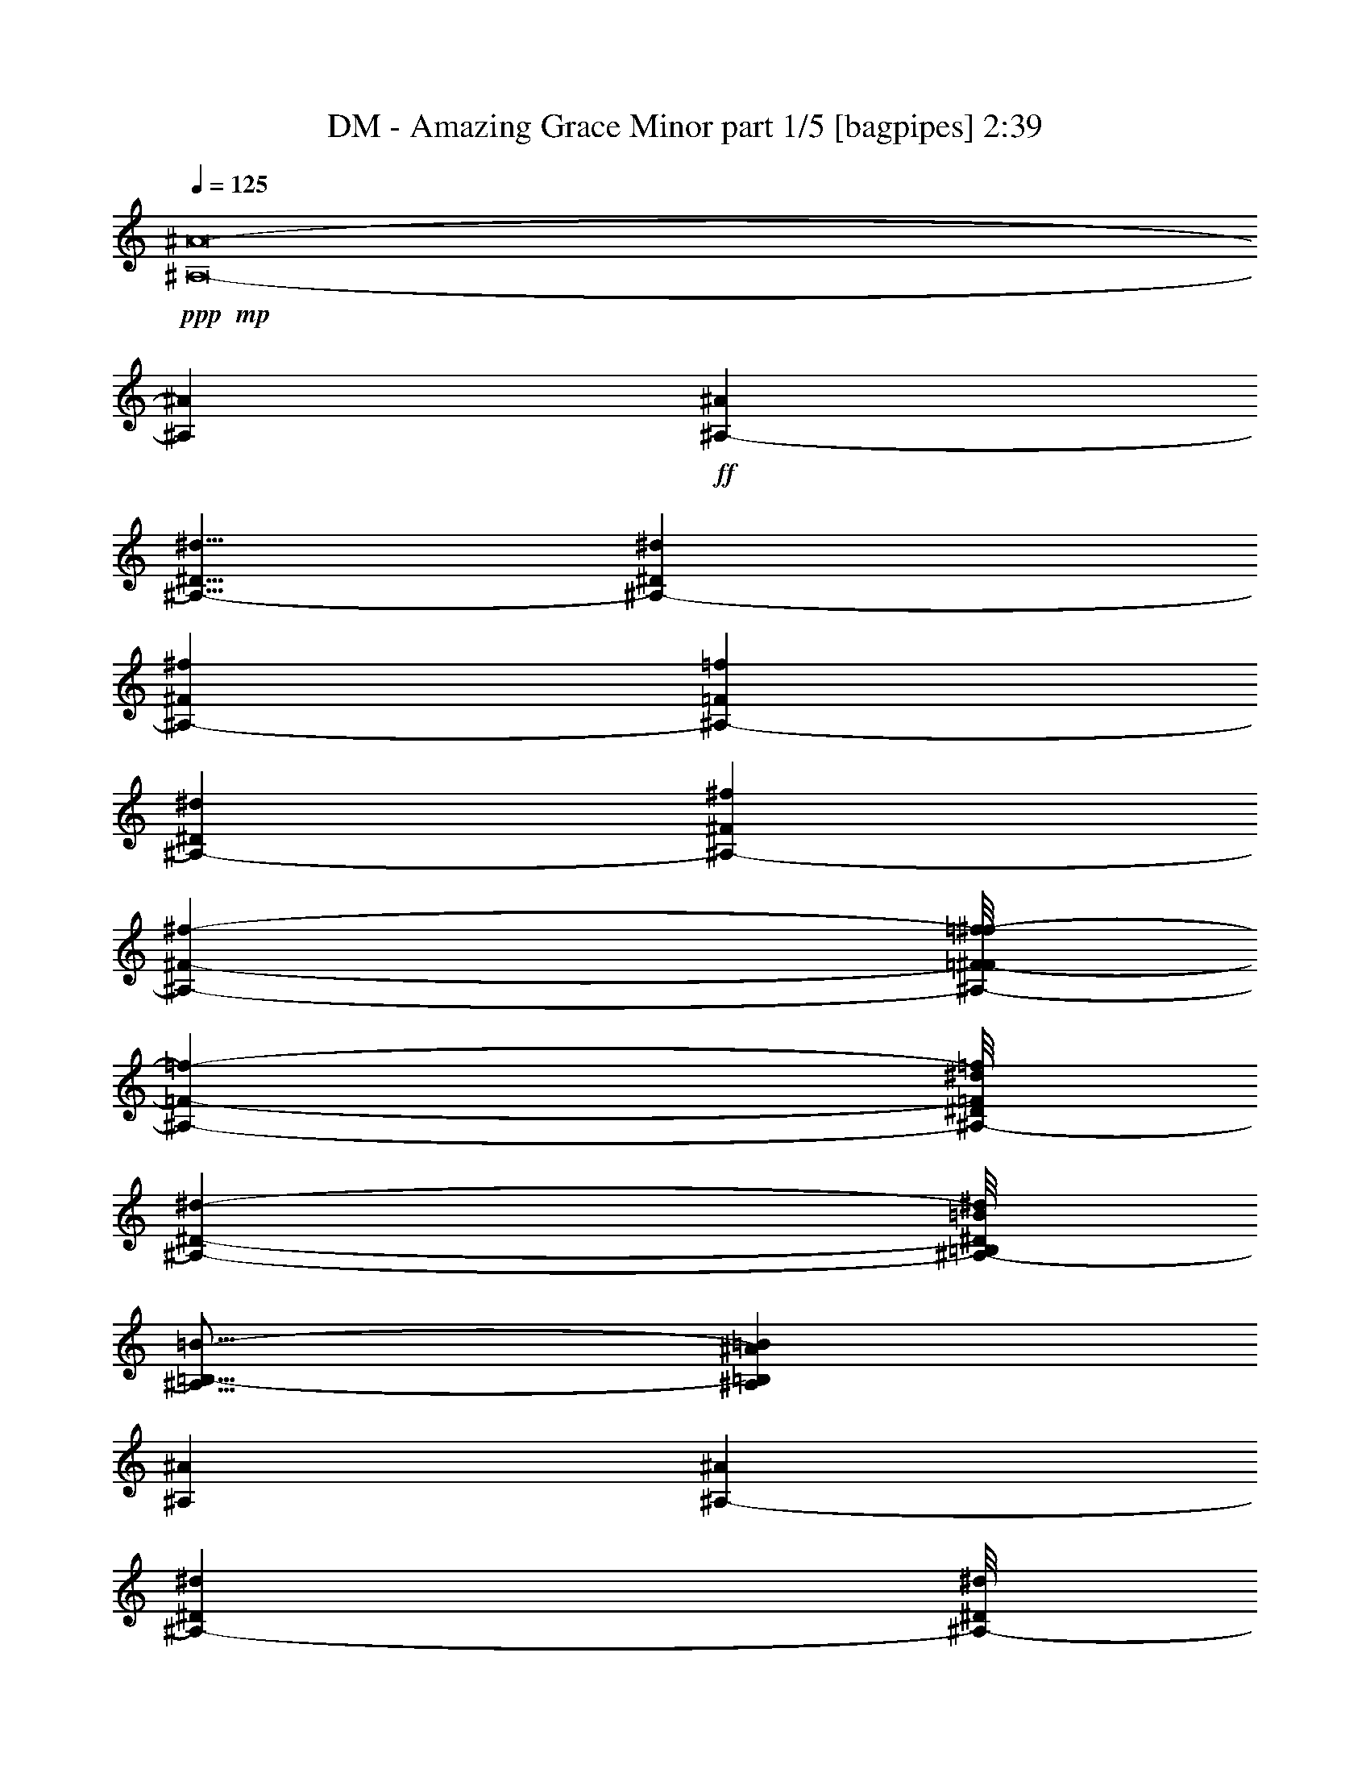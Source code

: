 % Produced with Bruzo's Transcoding Environment
% Transcribed by  Bruzo

X:1
T:  DM - Amazing Grace Minor part 1/5 [bagpipes] 2:39
Z: Transcribed with BruTE 64
L: 1/4
Q: 125
K: C
Z: Transcribed with BruTE 64
L: 1/4
Q: 125
K: C
+ppp+
+mp+
[^A,8-^A8-]
[^A,169749/36608^A169749/36608]
+ff+
[^A,40437/36608-^A40437/36608]
[^A,5/8-^D5/8^d5/8]
[^A,33859/9152-^D33859/9152^d33859/9152]
[^A,16849/18304-^F16849/18304^f16849/18304]
[^A,5595/36608-=F5595/36608=f5595/36608]
[^A,20219/36608-^D20219/36608^d20219/36608]
[^A,4837/1408-^F4837/1408^f4837/1408]
[^A,34207/36608-^F34207/36608-^f34207/36608-]
[^A,/8-=F/8-^F/8=f/8-^f/8]
[^A,463/572-=F463/572-=f463/572-]
[^A,/8-^D/8=F/8^d/8=f/8]
[^A,134665/36608-^D134665/36608-^d134665/36608-]
[^A,/8-=B,/8^D/8=B/8^d/8]
[^A,21/16=B,21/16-=B21/16-]
[^A,1181/9152=B,1181/9152^A1181/9152=B1181/9152]
[^A,66251/18304^A66251/18304]
[^A,12907/18304-^A12907/18304]
[^A,5609/9152-^D5609/9152^d5609/9152]
[^A,/8-^D/8^d/8]
[^A,16413/4576-^D16413/4576^d16413/4576]
[^A,16849/18304-^F16849/18304^f16849/18304]
[^A,6739/36608-=F6739/36608=f6739/36608]
[^A,20219/36608-^D20219/36608^d20219/36608]
[^A,133011/36608-^F133011/36608-^f133011/36608-]
[^A,/8-^D/8-^F/8^d/8-^f/8]
[^A,6867/9152-^D6867/9152^d6867/9152]
[^A,18541/36608-=F18541/36608-=f18541/36608-]
[^A,/8-=F/8^A/8-=f/8^a/8-]
[^A,/8-^A/8^a/8]
+mp+
[^A,180597/36608-]
+ff+
[^A,121821/36608-^A121821/36608^a121821/36608]
[^A,40437/36608-^F40437/36608^f40437/36608]
[^A,12907/18304-^A12907/18304^a12907/18304]
[^A,119023/36608-^A119023/36608^a119023/36608]
[^A,40437/36608-^F40437/36608^f40437/36608]
[^A,1685/9152-=F1685/9152=f1685/9152]
[^A,867/1664-^d867/1664]
[^A,4-^F4-^f4]
[^A,1951/2816-^F1951/2816^f1951/2816]
[^A,1367/2288-=F1367/2288-=f1367/2288-]
[^A,/8-=F/8^d/8-=f/8]
[^A,2919/832-^D2919/832-^d2919/832-]
[^A,/8-^D/8=B/8^d/8]
[^A,21/16-=B,21/16-=B21/16-]
[^A,1181/9152=B,1181/9152^A1181/9152=B1181/9152]
[^A,66251/18304^A66251/18304]
[^A,12907/18304-^A12907/18304]
[^A,13479/18304-^D13479/18304^d13479/18304]
[^A,8903/36608-^D8903/36608^d8903/36608]
[^A,/8-^D/8^d/8]
[^A,13193/4576-^D13193/4576^d13193/4576]
[^A,39293/36608-^F39293/36608^f39293/36608]
[^A,1685/9152-=f1685/9152]
[^A,919/1664-^d919/1664]
[^A,119023/36608-^F119023/36608^f119023/36608]
[^A,17/16-=F17/16=f17/16-]
[^A,4395/18304-=f4395/18304-]
[^A,/8-^D/8-^d/8-=f/8]
[^A,22569/2816-^D22569/2816-^d22569/2816-]
[^A,58477/18304^D58477/18304^d58477/18304]
[^D104939/36608^d104939/36608]
[^F7103/3328^f7103/3328]
[=F855/1408-=f855/1408-]
[^D/8=F/8^d/8=f/8]
[^D7103/3328^d7103/3328]
[=B,5149/9152-=B5149/9152-]
[^A,/8-=B,/8^A/8-=B/8]
[^A,79767/36608^A79767/36608]
[^D2333/3328^d2333/3328]
[^D104939/36608^d104939/36608]
[^F19533/9152^f19533/9152]
[^A2437/3328^a2437/3328]
[^A208735/36608^a208735/36608]
[^A104939/36608^a104939/36608]
[^F19533/9152^f19533/9152]
[=F2021/3328-=f2021/3328-]
[^D/8=F/8^d/8=f/8]
[^D19533/9152^d19533/9152]
[=B,5149/9152-=B5149/9152-]
[^A,/8-=B,/8^A/8-=B/8]
[^A,767/352^A767/352]
[^D987/1408^d987/1408]
[^D2385/832^d2385/832]
[^F19533/9152^f19533/9152]
[=F2333/3328=f2333/3328]
[^D183071/36608^d183071/36608]
[=B2437/3328]
[^c208735/36608]
[^d104939/18304]
[^c104367/18304]
[^d3351/9152]
[^c1031/2816]
[^d3065/9152]
[=B1031/2816]
[=f1031/2816]
[^d3351/9152]
[=f943/2816]
[^f3351/9152]
[=f1031/2816]
[^d943/2816]
[^c3351/9152]
[=B1031/2816]
[^A2333/3328]
[=B2437/3328]
[^c104367/18304]
[^d209879/36608]
[^c104367/18304]
[^d1031/2816]
[^c3351/9152]
[^d943/2816]
[=B3351/9152]
[=f1031/2816]
[^d943/2816]
[=f3351/9152]
[^f1031/2816]
[=f3351/9152]
[^d943/2816]
[^c1031/2816]
[=B3351/9152]
[^A2333/3328]
[^d1031/1408]
[^D2359/832^d2359/832]
[^F19819/9152^f19819/9152]
[=F5149/9152-=f5149/9152-]
[^D/8-=F/8^d/8-=f/8]
[^D78623/36608^d78623/36608]
[=B,2021/3328-=B2021/3328-]
[^A,/8=B,/8^A/8=B/8]
[^A,19533/9152^A19533/9152]
[^D2437/3328^d2437/3328]
[^D103795/36608^d103795/36608]
[^F7207/3328^f7207/3328]
[^A2333/3328^a2333/3328]
[^A104367/18304^a104367/18304]
[^A104939/36608^a104939/36608]
[^F7103/3328^f7103/3328]
[=F855/1408-=f855/1408-]
[^D/8=F/8^d/8=f/8]
[^D7103/3328^d7103/3328]
[=B,2021/3328-=B2021/3328-]
[^A,/8=B,/8^A/8=B/8]
[^A,19533/9152^A19533/9152]
[^D2333/3328^d2333/3328]
[^D104939/36608^d104939/36608]
[^F19533/9152^f19533/9152]
[=F2437/3328=f2437/3328]
[^D5721/1144^d5721/1144]
[=B2333/3328]
[^c104939/18304]
[^d104367/18304]
[^c209879/36608]
[^d943/2816]
[^c3351/9152]
[^d1031/2816]
[=B1031/2816]
[=f3065/9152]
[^d1031/2816]
[=f3351/9152]
[^f943/2816]
[=f1031/2816]
[^d3351/9152]
[^c1031/2816]
[=B3065/9152]
[^A1031/1408]
[=B2333/3328]
[^c209879/36608]
[^d104367/18304]
[^c104367/18304]
[^d3351/9152]
[^c1031/2816]
[^d3351/9152]
[=B943/2816]
[=f1031/2816]
[^d3351/9152]
[=f1031/2816]
[^f3065/9152]
[=f1031/2816]
[^d1031/2816]
[^c3065/9152]
[=B1031/2816]
[^A2437/3328]
[^d2333/3328]
[^D104939/36608^d104939/36608]
[^F19533/9152^f19533/9152]
[=F5149/9152-=f5149/9152-]
[^D/8-=F/8^d/8-=f/8]
[^D767/352^d767/352]
[=B,5149/9152-=B5149/9152-]
[^A,/8-=B,/8^A/8-=B/8]
[^A,78623/36608^A78623/36608]
[^D2437/3328^d2437/3328]
[^D104939/36608^d104939/36608]
[^F19533/9152^f19533/9152]
[^A2333/3328^a2333/3328]
[^A104939/18304^a104939/18304]
[^A2385/832^a2385/832]
[^F19533/9152^f19533/9152]
[=F5149/9152-=f5149/9152-]
[^D/8-=F/8^d/8-=f/8]
[^D79767/36608^d79767/36608]
[=B,5149/9152-=B5149/9152-]
[^A,/8-=B,/8^A/8-=B/8]
[^A,78623/36608^A78623/36608]
[^D2437/3328^d2437/3328]
[^D103795/36608^d103795/36608]
[^F7207/3328^f7207/3328]
[=F2333/3328=f2333/3328]
[^D104939/36608^d104939/36608]
[^F157409/36608^f157409/36608]
[^D19519/4576^d19519/4576]
z25/4

X:2
T:  DM - Amazing Grace Minor part 2/5 [lute] 2:39
Z: Transcribed with BruTE 64
L: 1/4
Q: 125
K: C
Z: Transcribed with BruTE 64
L: 1/4
Q: 125
K: C
+ppp+
z8
z8
z8
z8
z8
z8
z8
z8
z8
z8
z233353/36608
+mf+
[^D,13479/36608^A,13479/36608]
[^D,13479/36608^A,13479/36608]
[^D,12335/36608^A,12335/36608]
[^D,13479/36608^A,13479/36608]
[^D,13479/36608^A,13479/36608]
[^D,13479/36608^A,13479/36608]
[^D,12335/36608^A,12335/36608]
[^D,13479/36608^A,13479/36608]
[^D,13479/36608^A,13479/36608]
[^D,13479/36608^A,13479/36608]
[^D,13479/36608^A,13479/36608]
[^D,12335/36608^A,12335/36608]
[^D,13479/36608^A,13479/36608]
[^D,13479/36608^A,13479/36608]
[^D,13479/36608^A,13479/36608]
[^D,12335/36608^A,12335/36608]
[^D,13479/36608^A,13479/36608]
[^D,13479/36608^A,13479/36608]
[^D,13479/36608^A,13479/36608]
[^D,13479/36608^A,13479/36608]
[^D,12335/36608^A,12335/36608]
[^D,13479/36608^A,13479/36608]
[^D,13479/36608^A,13479/36608]
[^D,13479/36608^A,13479/36608]
[^D,13479/36608^A,13479/36608]
[^D,12335/36608^A,12335/36608]
[^D,13479/36608^A,13479/36608]
[^D,13479/36608^A,13479/36608]
[^D,13479/36608^A,13479/36608]
[^D,12335/36608^A,12335/36608]
[^D,13479/36608^A,13479/36608]
[^D,1031/2816]
[^D,3351/9152^A,3351/9152]
[^D,943/2816^A,943/2816]
[^D,3351/9152^A,3351/9152]
[^D,1031/2816^A,1031/2816]
[^D,1031/2816^A,1031/2816]
[^D,3065/9152^A,3065/9152]
[^D,1031/2816^A,1031/2816]
[^D,3351/9152^A,3351/9152]
[^D,943/2816^A,943/2816]
[^D,1031/2816^A,1031/2816]
[^D,3351/9152^A,3351/9152]
[^D,1031/2816^A,1031/2816]
[^D,3065/9152^A,3065/9152]
[^D,1031/2816^A,1031/2816^D1031/2816]
[^D,1031/2816^G,1031/2816]
[^G,3065/9152^D3065/9152^G3065/9152]
[^G,1031/2816^D1031/2816^G1031/2816]
[^G,3351/9152^D3351/9152^G3351/9152]
[^G,1031/2816^D1031/2816^G1031/2816]
[^G,943/2816^D943/2816^G943/2816]
[^G,3351/9152^D3351/9152^G3351/9152]
[^G,1031/2816^D1031/2816^G1031/2816]
[^D,3065/9152^A,3065/9152^D3065/9152]
[^D,1031/2816^A,1031/2816]
[^D,1031/2816^A,1031/2816]
[^D,3351/9152^A,3351/9152]
[^D,943/2816^A,943/2816]
[^D,3351/9152^A,3351/9152]
[^D,1031/2816^A,1031/2816]
[^D,943/2816^A,943/2816]
[^D,3351/9152^A,3351/9152]
[^D,1031/2816^A,1031/2816]
[^D,3351/9152^A,3351/9152]
[^D,943/2816^A,943/2816]
[^D,1031/2816^A,1031/2816]
[^D,3351/9152^A,3351/9152]
[^D,943/2816^A,943/2816]
[^D,3351/9152^A,3351/9152]
[^D,1031/2816^A,1031/2816]
[^D,1031/2816^A,1031/2816]
[^D,3065/9152^A,3065/9152]
[^D,1031/2816^A,1031/2816]
[^D,3351/9152^A,3351/9152]
[^D,943/2816^A,943/2816]
[^D,1031/2816^A,1031/2816]
[^D,3351/9152^A,3351/9152^D3351/9152]
[^D,1031/2816^G,1031/2816]
[^A,3065/9152=F3065/9152^A3065/9152]
[^A,1031/2816=F1031/2816^A1031/2816]
[^A,1031/2816=F1031/2816^A1031/2816]
[^A,3065/9152=F3065/9152^A3065/9152]
[^A,1031/2816=F1031/2816^A1031/2816]
[^A,3351/9152=F3351/9152^A3351/9152]
[^A,1031/2816=F1031/2816^A1031/2816]
[^A,943/2816=F943/2816^A943/2816]
[^A,3351/9152=F3351/9152^A3351/9152]
[^A,1031/2816=F1031/2816^A1031/2816]
[^A,3065/9152=F3065/9152^A3065/9152]
[^A,1031/2816=F1031/2816^A1031/2816]
[^A,1031/2816=F1031/2816^A1031/2816]
[^A,3351/9152=F3351/9152^A3351/9152]
[^A,943/2816=F943/2816^A943/2816]
[^D,3351/9152^A,3351/9152^D3351/9152]
[^D,1031/2816^A,1031/2816]
[^D,1031/2816^A,1031/2816]
[^D,3065/9152^A,3065/9152]
[^D,1031/2816^A,1031/2816]
[^D,3351/9152^A,3351/9152]
[^D,943/2816^A,943/2816]
[^D,1031/2816^A,1031/2816]
[^D,3351/9152^A,3351/9152]
[^D,1031/2816^A,1031/2816]
[^D,3065/9152^A,3065/9152]
[^D,1031/2816^A,1031/2816]
[^D,1031/2816^A,1031/2816]
[^D,3065/9152^A,3065/9152]
[^D,1031/2816^A,1031/2816]
[^D,3351/9152^A,3351/9152^D3351/9152]
[^D,1031/2816]
[^G,943/2816^D943/2816^G943/2816]
[^G,3351/9152^D3351/9152^G3351/9152]
[^G,1031/2816^D1031/2816^G1031/2816]
[^G,3065/9152^D3065/9152^G3065/9152]
[^G,1031/2816^D1031/2816^G1031/2816]
[^G,1031/2816^D1031/2816^G1031/2816]
[^G,3351/9152^D3351/9152^G3351/9152]
[^D,943/2816^A,943/2816^D943/2816]
[^D,3351/9152^A,3351/9152]
[^D,1031/2816^A,1031/2816]
[^D,943/2816^A,943/2816]
[^D,3351/9152^A,3351/9152]
[^D,1031/2816^A,1031/2816]
[^D,3351/9152^A,3351/9152]
[^D,943/2816^A,943/2816]
[^D,1031/2816^A,1031/2816]
[^D,3351/9152^A,3351/9152]
[^D,943/2816^A,943/2816]
[^D,3351/9152^A,3351/9152]
[^D,1031/2816^A,1031/2816]
[^D,1031/2816^A,1031/2816]
[^D,3065/9152^A,3065/9152]
[^D,1031/2816^A,1031/2816]
[^D,3351/9152]
[^A,943/2816=F943/2816^A943/2816]
[^A,1031/2816=F1031/2816^A1031/2816]
[^A,3351/9152=F3351/9152^A3351/9152]
[^A,1031/2816=F1031/2816^A1031/2816]
[^A,3065/9152=F3065/9152^A3065/9152]
[^A,1031/2816=F1031/2816^A1031/2816]
[^A,1031/2816=F1031/2816^A1031/2816]
[^D,3065/9152^A,3065/9152^D3065/9152]
[^D,1031/2816^A,1031/2816]
[^D,3351/9152^A,3351/9152]
[^D,1031/2816^A,1031/2816]
[^D,943/2816^A,943/2816]
[^D,3351/9152^A,3351/9152]
[^D,1031/2816^A,1031/2816]
[^D,3065/9152^A,3065/9152]
[^D,1031/2816^A,1031/2816]
[^D,1031/2816^A,1031/2816]
[^D,3351/9152^A,3351/9152]
[^D,943/2816^A,943/2816]
[^D,3351/9152^A,3351/9152]
[^D,1031/2816^A,1031/2816]
[^D,943/2816^A,943/2816]
[^D,3351/9152^A,3351/9152]
[^D,1031/2816^A,1031/2816]
[^A,3351/9152=F3351/9152^A3351/9152]
[^A,943/2816=F943/2816^A943/2816]
[^A,1031/2816=F1031/2816^A1031/2816]
[^A,3351/9152=F3351/9152^A3351/9152]
[^A,943/2816=F943/2816^A943/2816]
[^A,3351/9152=F3351/9152^A3351/9152]
[^A,1031/2816=F1031/2816^A1031/2816]
[^A,1031/2816=F1031/2816^A1031/2816]
[^A,3065/9152=F3065/9152^A3065/9152]
[^A,1031/2816=F1031/2816^A1031/2816]
[^A,3351/9152=F3351/9152^A3351/9152]
[^A,1031/2816=F1031/2816^A1031/2816]
[^A,943/2816=F943/2816^A943/2816]
[^A,3351/9152=F3351/9152^A3351/9152]
[^A,1031/2816=F1031/2816^A1031/2816]
[^A,3065/9152=F3065/9152^A3065/9152]
[^D1031/2816^A1031/2816^d1031/2816]
[^D1031/2816^A1031/2816^d1031/2816]
[^D3351/9152^A3351/9152^d3351/9152]
[^D943/2816^A943/2816^d943/2816]
[^D3351/9152^A3351/9152^d3351/9152]
[^D1031/2816^A1031/2816^d1031/2816]
[^D943/2816^A943/2816^d943/2816]
[^D3351/9152^A3351/9152^d3351/9152]
[^D1031/2816^A1031/2816^d1031/2816]
[^D3351/9152^A3351/9152^d3351/9152]
[^D943/2816^A943/2816^d943/2816]
[^D1031/2816^A1031/2816^d1031/2816]
[^D3351/9152^A3351/9152^d3351/9152]
[^D943/2816^A943/2816^d943/2816]
[^D3351/9152^A3351/9152^d3351/9152]
[^D1031/2816^A1031/2816^d1031/2816]
[^A,1031/2816=F1031/2816^A1031/2816]
[^A,3065/9152=F3065/9152^A3065/9152]
[^A,1031/2816=F1031/2816^A1031/2816]
[^A,3351/9152=F3351/9152^A3351/9152]
[^A,943/2816=F943/2816^A943/2816]
[^A,1031/2816=F1031/2816^A1031/2816]
[^A,3351/9152=F3351/9152^A3351/9152]
[^A,1031/2816=F1031/2816^A1031/2816]
[^A,3065/9152=F3065/9152^A3065/9152]
[^A,1031/2816=F1031/2816^A1031/2816]
[^A,1031/2816=F1031/2816^A1031/2816]
[^A,3065/9152=F3065/9152^A3065/9152]
[^A,1031/2816=F1031/2816^A1031/2816]
[^A,3351/9152=F3351/9152^A3351/9152]
[^A,1031/2816=F1031/2816^A1031/2816]
[^A,943/2816=F943/2816^A943/2816]
[^D3351/9152^A3351/9152^d3351/9152]
[^D1031/2816^A1031/2816^d1031/2816]
[^D3065/9152^A3065/9152^d3065/9152]
[^D1031/2816^A1031/2816^d1031/2816]
[^D1031/2816^A1031/2816^d1031/2816]
[^D3351/9152^A3351/9152^d3351/9152]
[^D943/2816^A943/2816^d943/2816]
[^D3351/9152^A3351/9152^d3351/9152]
[^D1031/2816^A1031/2816^d1031/2816]
[^D943/2816^A943/2816^d943/2816]
[^D3351/9152^A3351/9152^d3351/9152]
[^D1031/2816^A1031/2816^d1031/2816]
[^D3351/9152^A3351/9152^d3351/9152]
[^D943/2816^A943/2816^d943/2816]
[^D1031/2816^A1031/2816^d1031/2816]
[^D3351/9152^A3351/9152^d3351/9152]
[^A,943/2816=F943/2816^A943/2816]
[^A,3351/9152=F3351/9152^A3351/9152]
[^A,1031/2816=F1031/2816^A1031/2816]
[^A,1031/2816=F1031/2816^A1031/2816]
[^A,3065/9152=F3065/9152^A3065/9152]
[^A,1031/2816=F1031/2816^A1031/2816]
[^A,3351/9152=F3351/9152^A3351/9152]
[^A,943/2816=F943/2816^A943/2816]
[^A,1031/2816=F1031/2816^A1031/2816]
[^A,3351/9152=F3351/9152^A3351/9152]
[^A,1031/2816=F1031/2816^A1031/2816]
[^A,3065/9152=F3065/9152^A3065/9152]
[^A,1031/2816=F1031/2816^A1031/2816]
[^A,1031/2816=F1031/2816^A1031/2816]
[^A,3065/9152=F3065/9152^A3065/9152]
[^A,1031/2816=F1031/2816^A1031/2816]
[^D3351/9152^A3351/9152^d3351/9152]
[^D1031/2816^A1031/2816^d1031/2816]
[^D943/2816^A943/2816^d943/2816]
[^D3351/9152^A3351/9152^d3351/9152]
[^D1031/2816^A1031/2816^d1031/2816]
[^D3351/9152^A3351/9152^d3351/9152]
[^D943/2816^A943/2816^d943/2816]
[^D1031/2816^A1031/2816^d1031/2816]
[^D3351/9152^A3351/9152^d3351/9152]
[^D943/2816^A943/2816^d943/2816]
[^D3351/9152^A3351/9152^d3351/9152]
[^D1031/2816^A1031/2816^d1031/2816]
[^D1031/2816^A1031/2816^d1031/2816]
[^D3065/9152^A3065/9152^d3065/9152]
[^D1031/2816^A1031/2816^d1031/2816]
[^D3351/9152^A3351/9152^d3351/9152]
[^A,943/2816=F943/2816^A943/2816]
[^A,1031/2816=F1031/2816^A1031/2816]
[^A,3351/9152=F3351/9152^A3351/9152]
[^A,1031/2816=F1031/2816^A1031/2816]
[^A,3065/9152=F3065/9152^A3065/9152]
[^A,1031/2816=F1031/2816^A1031/2816]
[^A,1031/2816=F1031/2816^A1031/2816]
[^A,3065/9152=F3065/9152^A3065/9152]
[^A,1031/2816=F1031/2816^A1031/2816]
[^A,3351/9152=F3351/9152^A3351/9152]
[^A,1031/2816=F1031/2816^A1031/2816]
[^A,943/2816=F943/2816^A943/2816]
[^A,3351/9152=F3351/9152^A3351/9152]
[^A,1031/2816=F1031/2816^A1031/2816]
[^A,3065/9152=F3065/9152^A3065/9152]
[^A,1031/2816=F1031/2816^A1031/2816]
[^D1031/2816^A1031/2816^d1031/2816]
[^D3351/9152^A3351/9152^d3351/9152]
[^D943/2816^A943/2816^d943/2816]
[^D3351/9152^A3351/9152^d3351/9152]
[^D1031/2816^A1031/2816^d1031/2816]
[^D943/2816^A943/2816^d943/2816]
[^D3351/9152^A3351/9152^d3351/9152]
[^D1031/2816^A1031/2816^d1031/2816]
[^D3351/9152^A3351/9152^d3351/9152]
[^D943/2816^A943/2816^d943/2816]
[^D1031/2816^A1031/2816^d1031/2816]
[^D3351/9152^A3351/9152^d3351/9152]
[^D943/2816^A943/2816^d943/2816]
[^D3351/9152^A3351/9152^d3351/9152]
[^D1031/2816^A1031/2816^d1031/2816]
[^D1031/2816^A1031/2816^d1031/2816]
[^D,3065/9152]
[^D,1031/2816^A,1031/2816]
[^D,3351/9152^A,3351/9152]
[^D,943/2816^A,943/2816]
[^D,1031/2816^A,1031/2816]
[^D,3351/9152^A,3351/9152]
[^D,1031/2816^A,1031/2816]
[^D,3065/9152^A,3065/9152]
[^D,1031/2816^A,1031/2816]
[^D,1031/2816^A,1031/2816]
[^D,3065/9152^A,3065/9152]
[^D,1031/2816^A,1031/2816]
[^D,3351/9152^A,3351/9152]
[^D,1031/2816^A,1031/2816]
[^D,943/2816^A,943/2816^D943/2816]
[^D,3351/9152^G,3351/9152]
[^G,1031/2816^D1031/2816^G1031/2816]
[^G,3065/9152^D3065/9152^G3065/9152]
[^G,1031/2816^D1031/2816^G1031/2816]
[^G,1031/2816^D1031/2816^G1031/2816]
[^G,3351/9152^D3351/9152^G3351/9152]
[^G,943/2816^D943/2816^G943/2816]
[^G,3351/9152^D3351/9152^G3351/9152]
[^D,1031/2816^A,1031/2816^D1031/2816]
[^D,1031/2816^A,1031/2816]
[^D,3065/9152^A,3065/9152]
[^D,1031/2816^A,1031/2816]
[^D,3351/9152^A,3351/9152]
[^D,943/2816^A,943/2816]
[^D,1031/2816^A,1031/2816]
[^D,3351/9152^A,3351/9152]
[^D,1031/2816^A,1031/2816]
[^D,3065/9152^A,3065/9152]
[^D,1031/2816^A,1031/2816]
[^D,1031/2816^A,1031/2816]
[^D,3065/9152^A,3065/9152]
[^D,1031/2816^A,1031/2816]
[^D,3351/9152^A,3351/9152]
[^D,1031/2816^A,1031/2816]
[^D,943/2816^A,943/2816]
[^D,3351/9152^A,3351/9152]
[^D,1031/2816^A,1031/2816]
[^D,3065/9152^A,3065/9152]
[^D,1031/2816^A,1031/2816]
[^D,1031/2816^A,1031/2816]
[^D,3351/9152^A,3351/9152]
[^D,943/2816^A,943/2816^D943/2816]
[^D,3351/9152^G,3351/9152]
[^A,1031/2816=F1031/2816^A1031/2816]
[^A,943/2816=F943/2816^A943/2816]
[^A,3351/9152=F3351/9152^A3351/9152]
[^A,1031/2816=F1031/2816^A1031/2816]
[^A,3351/9152=F3351/9152^A3351/9152]
[^A,943/2816=F943/2816^A943/2816]
[^A,1031/2816=F1031/2816^A1031/2816]
[^A,3351/9152=F3351/9152^A3351/9152]
[^A,943/2816=F943/2816^A943/2816]
[^A,3351/9152=F3351/9152^A3351/9152]
[^A,1031/2816=F1031/2816^A1031/2816]
[^A,1031/2816=F1031/2816^A1031/2816]
[^A,3065/9152=F3065/9152^A3065/9152]
[^A,1031/2816=F1031/2816^A1031/2816]
[^A,3351/9152=F3351/9152^A3351/9152]
[^D,943/2816^A,943/2816^D943/2816]
[^D,1031/2816^A,1031/2816]
[^D,3351/9152^A,3351/9152]
[^D,1031/2816^A,1031/2816]
[^D,3065/9152^A,3065/9152]
[^D,1031/2816^A,1031/2816]
[^D,1031/2816^A,1031/2816]
[^D,3065/9152^A,3065/9152]
[^D,1031/2816^A,1031/2816]
[^D,3351/9152^A,3351/9152]
[^D,1031/2816^A,1031/2816]
[^D,943/2816^A,943/2816]
[^D,3351/9152^A,3351/9152]
[^D,1031/2816^A,1031/2816]
[^D,3065/9152^A,3065/9152]
[^D,1031/2816^A,1031/2816^D1031/2816]
[^D,1031/2816]
[^G,3351/9152^D3351/9152^G3351/9152]
[^G,943/2816^D943/2816^G943/2816]
[^G,3351/9152^D3351/9152^G3351/9152]
[^G,1031/2816^D1031/2816^G1031/2816]
[^G,943/2816^D943/2816^G943/2816]
[^G,3351/9152^D3351/9152^G3351/9152]
[^G,1031/2816^D1031/2816^G1031/2816]
[^D,3351/9152^A,3351/9152^D3351/9152]
[^D,943/2816^A,943/2816]
[^D,1031/2816^A,1031/2816]
[^D,3351/9152^A,3351/9152]
[^D,943/2816^A,943/2816]
[^D,3351/9152^A,3351/9152]
[^D,1031/2816^A,1031/2816]
[^D,1031/2816^A,1031/2816]
[^D,3065/9152^A,3065/9152]
[^D,1031/2816^A,1031/2816]
[^D,3351/9152^A,3351/9152]
[^D,1031/2816^A,1031/2816]
[^D,943/2816^A,943/2816]
[^D,3351/9152^A,3351/9152]
[^D,1031/2816^A,1031/2816]
[^D,3065/9152^A,3065/9152]
[^D,1031/2816]
[^A,1031/2816=F1031/2816^A1031/2816]
[^A,3351/9152=F3351/9152^A3351/9152]
[^A,943/2816=F943/2816^A943/2816]
[^A,3351/9152=F3351/9152^A3351/9152]
[^A,1031/2816=F1031/2816^A1031/2816]
[^A,943/2816=F943/2816^A943/2816]
[^A,3351/9152=F3351/9152^A3351/9152]
[^D,1031/2816^A,1031/2816^D1031/2816]
[^D,3351/9152^A,3351/9152]
[^D,943/2816^A,943/2816]
[^D,1031/2816^A,1031/2816]
[^D,3351/9152^A,3351/9152]
[^D,943/2816^A,943/2816]
[^D,3351/9152^A,3351/9152]
[^D,1031/2816^A,1031/2816]
[^D,1031/2816^A,1031/2816]
[^D,3065/9152^A,3065/9152]
[^D,1031/2816^A,1031/2816]
[^D,3351/9152^A,3351/9152]
[^D,943/2816^A,943/2816]
[^D,1031/2816^A,1031/2816]
[^D,3351/9152^A,3351/9152]
[^D,1031/2816^A,1031/2816]
[^D,3065/9152^A,3065/9152]
[^A,1031/2816=F1031/2816^A1031/2816]
[^A,1031/2816=F1031/2816^A1031/2816]
[^A,3065/9152=F3065/9152^A3065/9152]
[^A,1031/2816=F1031/2816^A1031/2816]
[^A,3351/9152=F3351/9152^A3351/9152]
[^A,1031/2816=F1031/2816^A1031/2816]
[^A,943/2816=F943/2816^A943/2816]
[^A,3351/9152=F3351/9152^A3351/9152]
[^A,1031/2816=F1031/2816^A1031/2816]
[^A,3065/9152=F3065/9152^A3065/9152]
[^A,1031/2816=F1031/2816^A1031/2816]
[^A,1031/2816=F1031/2816^A1031/2816]
[^A,3351/9152=F3351/9152^A3351/9152]
[^A,943/2816=F943/2816^A943/2816]
[^A,3351/9152=F3351/9152^A3351/9152]
[^A,1031/2816=F1031/2816^A1031/2816]
[^D943/2816^A943/2816^d943/2816]
[^D3351/9152^A3351/9152^d3351/9152]
[^D1031/2816^A1031/2816^d1031/2816]
[^D3351/9152^A3351/9152^d3351/9152]
[^D943/2816^A943/2816^d943/2816]
[^D1031/2816^A1031/2816^d1031/2816]
[^D3351/9152^A3351/9152^d3351/9152]
[^D943/2816^A943/2816^d943/2816]
[^D3351/9152^A3351/9152^d3351/9152]
[^D1031/2816^A1031/2816^d1031/2816]
[^D1031/2816^A1031/2816^d1031/2816]
[^D3065/9152^A3065/9152^d3065/9152]
[^D1031/2816^A1031/2816^d1031/2816]
[^D3351/9152^A3351/9152^d3351/9152]
[^D943/2816^A943/2816^d943/2816]
[^D1031/2816^A1031/2816^d1031/2816]
[^A,3351/9152=F3351/9152^A3351/9152]
[^A,1031/2816=F1031/2816^A1031/2816]
[^A,3065/9152=F3065/9152^A3065/9152]
[^A,1031/2816=F1031/2816^A1031/2816]
[^A,1031/2816=F1031/2816^A1031/2816]
[^A,3065/9152=F3065/9152^A3065/9152]
[^A,1031/2816=F1031/2816^A1031/2816]
[^A,3351/9152=F3351/9152^A3351/9152]
[^A,1031/2816=F1031/2816^A1031/2816]
[^A,943/2816=F943/2816^A943/2816]
[^A,3351/9152=F3351/9152^A3351/9152]
[^A,1031/2816=F1031/2816^A1031/2816]
[^A,3351/9152=F3351/9152^A3351/9152]
[^A,943/2816=F943/2816^A943/2816]
[^A,1031/2816=F1031/2816^A1031/2816]
[^A,3351/9152=F3351/9152^A3351/9152]
[^D943/2816^A943/2816^d943/2816]
[^D3351/9152^A3351/9152^d3351/9152]
[^D1031/2816^A1031/2816^d1031/2816]
[^D1031/2816^A1031/2816^d1031/2816]
[^D3065/9152^A3065/9152^d3065/9152]
[^D1031/2816^A1031/2816^d1031/2816]
[^D3351/9152^A3351/9152^d3351/9152]
[^D943/2816^A943/2816^d943/2816]
[^D1031/2816^A1031/2816^d1031/2816]
[^D3351/9152^A3351/9152^d3351/9152]
[^D1031/2816^A1031/2816^d1031/2816]
[^D3065/9152^A3065/9152^d3065/9152]
[^D1031/2816^A1031/2816^d1031/2816]
[^D1031/2816^A1031/2816^d1031/2816]
[^D3065/9152^A3065/9152^d3065/9152]
[^D1031/2816^A1031/2816^d1031/2816]
[^A,3351/9152=F3351/9152^A3351/9152]
[^A,1031/2816=F1031/2816^A1031/2816]
[^A,943/2816=F943/2816^A943/2816]
[^A,3351/9152=F3351/9152^A3351/9152]
[^A,1031/2816=F1031/2816^A1031/2816]
[^A,3065/9152=F3065/9152^A3065/9152]
[^A,1031/2816=F1031/2816^A1031/2816]
[^A,1031/2816=F1031/2816^A1031/2816]
[^A,3351/9152=F3351/9152^A3351/9152]
[^A,943/2816=F943/2816^A943/2816]
[^A,3351/9152=F3351/9152^A3351/9152]
[^A,1031/2816=F1031/2816^A1031/2816]
[^A,943/2816=F943/2816^A943/2816]
[^A,3351/9152=F3351/9152^A3351/9152]
[^A,1031/2816=F1031/2816^A1031/2816]
[^A,3351/9152=F3351/9152^A3351/9152]
[^D943/2816^A943/2816^d943/2816]
[^D1031/2816^A1031/2816^d1031/2816]
[^D3351/9152^A3351/9152^d3351/9152]
[^D943/2816^A943/2816^d943/2816]
[^D3351/9152^A3351/9152^d3351/9152]
[^D1031/2816^A1031/2816^d1031/2816]
[^D1031/2816^A1031/2816^d1031/2816]
[^D3065/9152^A3065/9152^d3065/9152]
[^D1031/2816^A1031/2816^d1031/2816]
[^D3351/9152^A3351/9152^d3351/9152]
[^D943/2816^A943/2816^d943/2816]
[^D1031/2816^A1031/2816^d1031/2816]
[^D3351/9152^A3351/9152^d3351/9152]
[^D1031/2816^A1031/2816^d1031/2816]
[^D3065/9152^A3065/9152^d3065/9152]
[^D1031/2816^A1031/2816^d1031/2816]
[^A,1031/2816=F1031/2816^A1031/2816]
[^A,3065/9152=F3065/9152^A3065/9152]
[^A,1031/2816=F1031/2816^A1031/2816]
[^A,3351/9152=F3351/9152^A3351/9152]
[^A,1031/2816=F1031/2816^A1031/2816]
[^A,943/2816=F943/2816^A943/2816]
[^A,3351/9152=F3351/9152^A3351/9152]
[^A,1031/2816=F1031/2816^A1031/2816]
[^A,3065/9152=F3065/9152^A3065/9152]
[^A,1031/2816=F1031/2816^A1031/2816]
[^A,1031/2816=F1031/2816^A1031/2816]
[^A,3351/9152=F3351/9152^A3351/9152]
[^A,943/2816=F943/2816^A943/2816]
[^A,3351/9152=F3351/9152^A3351/9152]
[^A,1031/2816=F1031/2816^A1031/2816]
[^A,943/2816=F943/2816^A943/2816]
[^D3351/9152^A3351/9152^d3351/9152]
[^D1031/2816^A1031/2816^d1031/2816]
[^D3351/9152^A3351/9152^d3351/9152]
[^D943/2816^A943/2816^d943/2816]
[^D1031/2816^A1031/2816^d1031/2816]
[^D3351/9152^A3351/9152^d3351/9152]
[^D1031/2816^A1031/2816^d1031/2816]
[^D3065/9152^A3065/9152^d3065/9152]
[^D1031/2816^A1031/2816^d1031/2816]
[^D1031/2816^A1031/2816^d1031/2816]
[^D3065/9152^A3065/9152^d3065/9152]
[^D1031/2816^A1031/2816^d1031/2816]
[^D3351/9152^A3351/9152^d3351/9152]
[^D1031/2816^A1031/2816^d1031/2816]
[^D943/2816^A943/2816^d943/2816]
[^D3351/9152^A3351/9152^d3351/9152]
[^D,1031/2816]
[^D,3065/9152^A,3065/9152]
[^D,1031/2816^A,1031/2816]
[^D,1031/2816^A,1031/2816]
[^D,3351/9152^A,3351/9152]
[^D,943/2816^A,943/2816]
[^D,3351/9152^A,3351/9152]
[^D,1031/2816^A,1031/2816]
[^D,943/2816^A,943/2816]
[^D,3351/9152^A,3351/9152]
[^D,1031/2816^A,1031/2816]
[^D,3351/9152^A,3351/9152]
[^D,943/2816^A,943/2816]
[^D,1031/2816^A,1031/2816]
[^D,3351/9152^A,3351/9152^D3351/9152]
[^D,943/2816^G,943/2816]
[^G,3351/9152^D3351/9152^G3351/9152]
[^G,1031/2816^D1031/2816^G1031/2816]
[^G,1031/2816^D1031/2816^G1031/2816]
[^G,3065/9152^D3065/9152^G3065/9152]
[^G,1031/2816^D1031/2816^G1031/2816]
[^G,3351/9152^D3351/9152^G3351/9152]
[^G,943/2816^D943/2816^G943/2816]
[^D,1031/2816^A,1031/2816^D1031/2816]
[^D,3351/9152^A,3351/9152]
[^D,1031/2816^A,1031/2816]
[^D,3065/9152^A,3065/9152]
[^D,1031/2816^A,1031/2816]
[^D,1031/2816^A,1031/2816]
[^D,3065/9152^A,3065/9152]
[^D,1031/2816^A,1031/2816]
[^D,3351/9152^A,3351/9152]
[^D,1031/2816^A,1031/2816]
[^D,943/2816^A,943/2816]
[^D,3351/9152^A,3351/9152]
[^D,1031/2816^A,1031/2816]
[^D,3065/9152^A,3065/9152]
[^D,1031/2816^A,1031/2816]
[^D,1031/2816^A,1031/2816]
[^D,3351/9152^A,3351/9152]
[^D,943/2816^A,943/2816]
[^D,3351/9152^A,3351/9152]
[^D,1031/2816^A,1031/2816]
[^D,943/2816^A,943/2816]
[^D,3351/9152^A,3351/9152]
[^D,1031/2816^A,1031/2816]
[^D,3351/9152^A,3351/9152^D3351/9152]
[^D,943/2816^G,943/2816]
[^A,1031/2816=F1031/2816^A1031/2816]
[^A,3351/9152=F3351/9152^A3351/9152]
[^A,943/2816=F943/2816^A943/2816]
[^A,3351/9152=F3351/9152^A3351/9152]
[^A,1031/2816=F1031/2816^A1031/2816]
[^A,1031/2816=F1031/2816^A1031/2816]
[^A,3065/9152=F3065/9152^A3065/9152]
[^A,1031/2816=F1031/2816^A1031/2816]
[^A,3351/9152=F3351/9152^A3351/9152]
[^A,1031/2816=F1031/2816^A1031/2816]
[^A,943/2816=F943/2816^A943/2816]
[^A,3351/9152=F3351/9152^A3351/9152]
[^A,1031/2816=F1031/2816^A1031/2816]
[^A,3065/9152=F3065/9152^A3065/9152]
[^A,1031/2816=F1031/2816^A1031/2816]
[^D,1031/2816^A,1031/2816^D1031/2816]
[^D,3351/9152^A,3351/9152]
[^D,943/2816^A,943/2816]
[^D,3351/9152^A,3351/9152]
[^D,1031/2816^A,1031/2816]
[^D,943/2816^A,943/2816]
[^D,3351/9152^A,3351/9152]
[^D,1031/2816^A,1031/2816]
[^D,3351/9152^A,3351/9152]
[^D,943/2816^A,943/2816]
[^D,1031/2816^A,1031/2816]
[^D,3351/9152^A,3351/9152]
[^D,943/2816^A,943/2816]
[^D,3351/9152^A,3351/9152]
[^D,1031/2816^A,1031/2816]
[^D,1031/2816^A,1031/2816^D1031/2816]
[^D,3065/9152]
[^G,1031/2816^D1031/2816^G1031/2816]
[^G,3351/9152^D3351/9152^G3351/9152]
[^G,943/2816^D943/2816^G943/2816]
[^G,1031/2816^D1031/2816^G1031/2816]
[^G,3351/9152^D3351/9152^G3351/9152]
[^G,1031/2816^D1031/2816^G1031/2816]
[^G,3065/9152^D3065/9152^G3065/9152]
[^D,1031/2816^A,1031/2816^D1031/2816]
[^D,1031/2816^A,1031/2816]
[^D,3065/9152^A,3065/9152]
[^D,1031/2816^A,1031/2816]
[^D,3351/9152^A,3351/9152]
[^D,1031/2816^A,1031/2816]
[^D,943/2816^A,943/2816]
[^D,3351/9152^A,3351/9152]
[^D,1031/2816^A,1031/2816]
[^D,103795/36608^A,103795/36608^D103795/36608]
[^A,2385/832=F2385/832^A2385/832]
[^D,8-^A,8-^D8-]
[^D,31409/9152^A,31409/9152^D31409/9152]
z25/4

X:3
T:  DM - Amazing Grace Minor part 3/5 [harp] 2:39
Z: Transcribed with BruTE 64
L: 1/4
Q: 125
K: C
Z: Transcribed with BruTE 64
L: 1/4
Q: 125
K: C
+ppp+
z8
z8
z8
z8
z8
z8
z8
z8
z8
z8
z233353/36608
+f+
[^D13479/36608]
[^D13479/36608]
[^D12335/36608]
[^D13479/36608]
[^D13479/36608]
[^D13479/36608]
[^D12335/36608]
[^D13479/36608]
[^D13479/36608]
[^D13479/36608]
[^D13479/36608]
[^D12335/36608]
[^D13479/36608]
[^D13479/36608]
[^D13479/36608]
[^D12335/36608]
[^D13479/36608]
[^D13479/36608]
[^D13479/36608]
[^D13479/36608]
[^D12335/36608]
[^D13479/36608]
[^D13479/36608]
[^D13479/36608]
[^D13479/36608]
[^D12335/36608^A12335/36608]
[^D13479/36608^A13479/36608]
[^D13479/36608^A13479/36608]
[^D13479/36608^A13479/36608^d13479/36608]
[^D12335/36608^A12335/36608^d12335/36608]
[^D13479/36608^A13479/36608^d13479/36608]
[^D1031/2816]
[^D3351/9152^A3351/9152]
[^D943/2816^A943/2816]
[^D3351/9152^A3351/9152]
[^D1031/2816^A1031/2816]
[^D1031/2816^A1031/2816]
[^D3065/9152^A3065/9152]
[^D1031/2816^A1031/2816]
[^D3351/9152^A3351/9152]
[^D943/2816^A943/2816]
[^D1031/2816^A1031/2816]
[^D3351/9152^A3351/9152]
[^D1031/2816^A1031/2816]
[^D3065/9152^A3065/9152]
[^D1031/2816^A1031/2816^d1031/2816]
[^D1031/2816^G1031/2816]
[^G3065/9152^d3065/9152^g3065/9152]
[^G1031/2816^d1031/2816^g1031/2816]
[^G3351/9152^d3351/9152^g3351/9152]
[^G1031/2816^d1031/2816^g1031/2816]
[^G943/2816^d943/2816^g943/2816]
[^G3351/9152^d3351/9152^g3351/9152]
[^G1031/2816^d1031/2816^g1031/2816]
[^D3065/9152^A3065/9152^d3065/9152]
[^D1031/2816^A1031/2816]
[^D1031/2816^A1031/2816]
[^D3351/9152^A3351/9152]
[^D943/2816^A943/2816]
[^D3351/9152^A3351/9152]
[^D1031/2816^A1031/2816]
[^D943/2816^A943/2816]
[^D3351/9152^A3351/9152]
[^D1031/2816^A1031/2816]
[^D3351/9152^A3351/9152]
[^D943/2816^A943/2816]
[^D1031/2816^A1031/2816]
[^D3351/9152^A3351/9152]
[^D943/2816^A943/2816]
[^D3351/9152^A3351/9152]
[^D1031/2816^A1031/2816]
[^D1031/2816^A1031/2816]
[^D3065/9152^A3065/9152]
[^D1031/2816^A1031/2816]
[^D3351/9152^A3351/9152]
[^D943/2816^A943/2816]
[^D1031/2816^A1031/2816]
[^D3351/9152^A3351/9152^d3351/9152]
[^D1031/2816^G1031/2816]
[^A3065/9152=f3065/9152^a3065/9152]
[^A1031/2816=f1031/2816^a1031/2816]
[^A1031/2816=f1031/2816^a1031/2816]
[^A3065/9152=f3065/9152^a3065/9152]
[^A1031/2816=f1031/2816^a1031/2816]
[^A3351/9152=f3351/9152^a3351/9152]
[^A1031/2816=f1031/2816^a1031/2816]
[^A943/2816=f943/2816^a943/2816]
[^A3351/9152=f3351/9152^a3351/9152]
[^A1031/2816=f1031/2816^a1031/2816]
[^A3065/9152=f3065/9152^a3065/9152]
[^A1031/2816=f1031/2816^a1031/2816]
[^A1031/2816=f1031/2816^a1031/2816]
[^A3351/9152=f3351/9152^a3351/9152]
[^A943/2816=f943/2816^a943/2816]
[^D3351/9152^A3351/9152^d3351/9152]
[^D1031/2816^A1031/2816]
[^D1031/2816^A1031/2816]
[^D3065/9152^A3065/9152]
[^D1031/2816^A1031/2816]
[^D3351/9152^A3351/9152]
[^D943/2816^A943/2816]
[^D1031/2816^A1031/2816]
[^D3351/9152^A3351/9152]
[^D1031/2816^A1031/2816]
[^D3065/9152^A3065/9152]
[^D1031/2816^A1031/2816]
[^D1031/2816^A1031/2816]
[^D3065/9152^A3065/9152]
[^D1031/2816^A1031/2816]
[^D3351/9152^A3351/9152^d3351/9152]
[^D1031/2816]
[^G943/2816^d943/2816^g943/2816]
[^G3351/9152^d3351/9152^g3351/9152]
[^G1031/2816^d1031/2816^g1031/2816]
[^G3065/9152^d3065/9152^g3065/9152]
[^G1031/2816^d1031/2816^g1031/2816]
[^G1031/2816^d1031/2816^g1031/2816]
[^G3351/9152^d3351/9152^g3351/9152]
[^D943/2816^A943/2816^d943/2816]
[^D3351/9152^A3351/9152]
[^D1031/2816^A1031/2816]
[^D943/2816^A943/2816]
[^D3351/9152^A3351/9152]
[^D1031/2816^A1031/2816]
[^D3351/9152^A3351/9152]
[^D943/2816^A943/2816]
[^D1031/2816^A1031/2816]
[^D3351/9152^A3351/9152]
[^D943/2816^A943/2816]
[^D3351/9152^A3351/9152]
[^D1031/2816^A1031/2816]
[^D1031/2816^A1031/2816]
[^D3065/9152^A3065/9152]
[^D1031/2816^A1031/2816]
[^D3351/9152]
[^A943/2816=f943/2816^a943/2816]
[^A1031/2816=f1031/2816^a1031/2816]
[^A3351/9152=f3351/9152^a3351/9152]
[^A1031/2816=f1031/2816^a1031/2816]
[^A3065/9152=f3065/9152^a3065/9152]
[^A1031/2816=f1031/2816^a1031/2816]
[^A1031/2816=f1031/2816^a1031/2816]
[^D3065/9152^A3065/9152^d3065/9152]
[^D1031/2816^A1031/2816]
[^D3351/9152^A3351/9152]
[^D1031/2816^A1031/2816]
[^D943/2816^A943/2816]
[^D3351/9152^A3351/9152]
[^D1031/2816^A1031/2816]
[^D3065/9152^A3065/9152]
[^D1031/2816^A1031/2816]
[^D1031/2816^A1031/2816]
[^D3351/9152^A3351/9152]
[^D943/2816^A943/2816]
[^D3351/9152^A3351/9152]
[^D1031/2816^A1031/2816]
[^D943/2816^A943/2816]
[^D3351/9152^A3351/9152]
[^D1031/2816^A1031/2816]
[^A3351/9152=f3351/9152^a3351/9152]
[^A943/2816=f943/2816^a943/2816]
[^A1031/2816=f1031/2816^a1031/2816]
[^A3351/9152=f3351/9152^a3351/9152]
[^A943/2816=f943/2816^a943/2816]
[^A3351/9152=f3351/9152^a3351/9152]
[^A1031/2816=f1031/2816^a1031/2816]
[^A1031/2816=f1031/2816^a1031/2816]
[^A3065/9152=f3065/9152^a3065/9152]
[^A1031/2816=f1031/2816^a1031/2816]
[^A3351/9152=f3351/9152^a3351/9152]
[^A1031/2816=f1031/2816^a1031/2816]
[^A943/2816=f943/2816^a943/2816]
[^A3351/9152=f3351/9152^a3351/9152]
[^A1031/2816=f1031/2816^a1031/2816]
[^A3065/9152=f3065/9152^a3065/9152]
[^d1031/2816^a1031/2816]
[^d1031/2816^a1031/2816]
[^d3351/9152^a3351/9152]
[^d943/2816^a943/2816]
[^d3351/9152^a3351/9152]
[^d1031/2816^a1031/2816]
[^d943/2816^a943/2816]
[^d3351/9152^a3351/9152]
[^d1031/2816^a1031/2816]
[^d3351/9152^a3351/9152]
[^d943/2816^a943/2816]
[^d1031/2816^a1031/2816]
[^d3351/9152^a3351/9152]
[^d943/2816^a943/2816]
[^d3351/9152^a3351/9152]
[^d1031/2816^a1031/2816]
[^A1031/2816=f1031/2816^a1031/2816]
[^A3065/9152=f3065/9152^a3065/9152]
[^A1031/2816=f1031/2816^a1031/2816]
[^A3351/9152=f3351/9152^a3351/9152]
[^A943/2816=f943/2816^a943/2816]
[^A1031/2816=f1031/2816^a1031/2816]
[^A3351/9152=f3351/9152^a3351/9152]
[^A1031/2816=f1031/2816^a1031/2816]
[^A3065/9152=f3065/9152^a3065/9152]
[^A1031/2816=f1031/2816^a1031/2816]
[^A1031/2816=f1031/2816^a1031/2816]
[^A3065/9152=f3065/9152^a3065/9152]
[^A1031/2816=f1031/2816^a1031/2816]
[^A3351/9152=f3351/9152^a3351/9152]
[^A1031/2816=f1031/2816^a1031/2816]
[^A943/2816=f943/2816^a943/2816]
[^d3351/9152^a3351/9152]
[^d1031/2816^a1031/2816]
[^d3065/9152^a3065/9152]
[^d1031/2816^a1031/2816]
[^d1031/2816^a1031/2816]
[^d3351/9152^a3351/9152]
[^d943/2816^a943/2816]
[^d3351/9152^a3351/9152]
[^d1031/2816^a1031/2816]
[^d943/2816^a943/2816]
[^d3351/9152^a3351/9152]
[^d1031/2816^a1031/2816]
[^d3351/9152^a3351/9152]
[^d943/2816^a943/2816]
[^d1031/2816^a1031/2816]
[^d3351/9152^a3351/9152]
[^A943/2816=f943/2816^a943/2816]
[^A3351/9152=f3351/9152^a3351/9152]
[^A1031/2816=f1031/2816^a1031/2816]
[^A1031/2816=f1031/2816^a1031/2816]
[^A3065/9152=f3065/9152^a3065/9152]
[^A1031/2816=f1031/2816^a1031/2816]
[^A3351/9152=f3351/9152^a3351/9152]
[^A943/2816=f943/2816^a943/2816]
[^A1031/2816=f1031/2816^a1031/2816]
[^A3351/9152=f3351/9152^a3351/9152]
[^A1031/2816=f1031/2816^a1031/2816]
[^A3065/9152=f3065/9152^a3065/9152]
[^A1031/2816=f1031/2816^a1031/2816]
[^A1031/2816=f1031/2816^a1031/2816]
[^A3065/9152=f3065/9152^a3065/9152]
[^A1031/2816=f1031/2816^a1031/2816]
[^d3351/9152^a3351/9152]
[^d1031/2816^a1031/2816]
[^d943/2816^a943/2816]
[^d3351/9152^a3351/9152]
[^d1031/2816^a1031/2816]
[^d3351/9152^a3351/9152]
[^d943/2816^a943/2816]
[^d1031/2816^a1031/2816]
[^d3351/9152^a3351/9152]
[^d943/2816^a943/2816]
[^d3351/9152^a3351/9152]
[^d1031/2816^a1031/2816]
[^d1031/2816^a1031/2816]
[^d3065/9152^a3065/9152]
[^d1031/2816^a1031/2816]
[^d3351/9152^a3351/9152]
[^A943/2816=f943/2816^a943/2816]
[^A1031/2816=f1031/2816^a1031/2816]
[^A3351/9152=f3351/9152^a3351/9152]
[^A1031/2816=f1031/2816^a1031/2816]
[^A3065/9152=f3065/9152^a3065/9152]
[^A1031/2816=f1031/2816^a1031/2816]
[^A1031/2816=f1031/2816^a1031/2816]
[^A3065/9152=f3065/9152^a3065/9152]
[^A1031/2816=f1031/2816^a1031/2816]
[^A3351/9152=f3351/9152^a3351/9152]
[^A1031/2816=f1031/2816^a1031/2816]
[^A943/2816=f943/2816^a943/2816]
[^A3351/9152=f3351/9152^a3351/9152]
[^A1031/2816=f1031/2816^a1031/2816]
[^A3065/9152=f3065/9152^a3065/9152]
[^A1031/2816=f1031/2816^a1031/2816]
[^d1031/2816^a1031/2816]
[^d3351/9152^a3351/9152]
[^d943/2816^a943/2816]
[^d3351/9152^a3351/9152]
[^d1031/2816^a1031/2816]
[^d943/2816^a943/2816]
[^d3351/9152^a3351/9152]
[^d1031/2816^a1031/2816]
[^d3351/9152^a3351/9152]
[^d943/2816^a943/2816]
[^d1031/2816^a1031/2816]
[^d3351/9152^a3351/9152]
[^d943/2816^a943/2816]
[^d3351/9152^a3351/9152]
[^d1031/2816^a1031/2816]
[^d1031/2816^a1031/2816]
[^D3065/9152]
[^D1031/2816^A1031/2816]
[^D3351/9152^A3351/9152]
[^D943/2816^A943/2816]
[^D1031/2816^A1031/2816]
[^D3351/9152^A3351/9152]
[^D1031/2816^A1031/2816]
[^D3065/9152^A3065/9152]
[^D1031/2816^A1031/2816]
[^D1031/2816^A1031/2816]
[^D3065/9152^A3065/9152]
[^D1031/2816^A1031/2816]
[^D3351/9152^A3351/9152]
[^D1031/2816^A1031/2816]
[^D943/2816^A943/2816^d943/2816]
[^D3351/9152^G3351/9152]
[^G1031/2816^d1031/2816^g1031/2816]
[^G3065/9152^d3065/9152^g3065/9152]
[^G1031/2816^d1031/2816^g1031/2816]
[^G1031/2816^d1031/2816^g1031/2816]
[^G3351/9152^d3351/9152^g3351/9152]
[^G943/2816^d943/2816^g943/2816]
[^G3351/9152^d3351/9152^g3351/9152]
[^D1031/2816^A1031/2816^d1031/2816]
[^D1031/2816^A1031/2816]
[^D3065/9152^A3065/9152]
[^D1031/2816^A1031/2816]
[^D3351/9152^A3351/9152]
[^D943/2816^A943/2816]
[^D1031/2816^A1031/2816]
[^D3351/9152^A3351/9152]
[^D1031/2816^A1031/2816]
[^D3065/9152^A3065/9152]
[^D1031/2816^A1031/2816]
[^D1031/2816^A1031/2816]
[^D3065/9152^A3065/9152]
[^D1031/2816^A1031/2816]
[^D3351/9152^A3351/9152]
[^D1031/2816^A1031/2816]
[^D943/2816^A943/2816]
[^D3351/9152^A3351/9152]
[^D1031/2816^A1031/2816]
[^D3065/9152^A3065/9152]
[^D1031/2816^A1031/2816]
[^D1031/2816^A1031/2816]
[^D3351/9152^A3351/9152]
[^D943/2816^A943/2816^d943/2816]
[^D3351/9152^G3351/9152]
[^A1031/2816=f1031/2816^a1031/2816]
[^A943/2816=f943/2816^a943/2816]
[^A3351/9152=f3351/9152^a3351/9152]
[^A1031/2816=f1031/2816^a1031/2816]
[^A3351/9152=f3351/9152^a3351/9152]
[^A943/2816=f943/2816^a943/2816]
[^A1031/2816=f1031/2816^a1031/2816]
[^A3351/9152=f3351/9152^a3351/9152]
[^A943/2816=f943/2816^a943/2816]
[^A3351/9152=f3351/9152^a3351/9152]
[^A1031/2816=f1031/2816^a1031/2816]
[^A1031/2816=f1031/2816^a1031/2816]
[^A3065/9152=f3065/9152^a3065/9152]
[^A1031/2816=f1031/2816^a1031/2816]
[^A3351/9152=f3351/9152^a3351/9152]
[^D943/2816^A943/2816^d943/2816]
[^D1031/2816^A1031/2816]
[^D3351/9152^A3351/9152]
[^D1031/2816^A1031/2816]
[^D3065/9152^A3065/9152]
[^D1031/2816^A1031/2816]
[^D1031/2816^A1031/2816]
[^D3065/9152^A3065/9152]
[^D1031/2816^A1031/2816]
[^D3351/9152^A3351/9152]
[^D1031/2816^A1031/2816]
[^D943/2816^A943/2816]
[^D3351/9152^A3351/9152]
[^D1031/2816^A1031/2816]
[^D3065/9152^A3065/9152]
[^D1031/2816^A1031/2816^d1031/2816]
[^D1031/2816]
[^G3351/9152^d3351/9152^g3351/9152]
[^G943/2816^d943/2816^g943/2816]
[^G3351/9152^d3351/9152^g3351/9152]
[^G1031/2816^d1031/2816^g1031/2816]
[^G943/2816^d943/2816^g943/2816]
[^G3351/9152^d3351/9152^g3351/9152]
[^G1031/2816^d1031/2816^g1031/2816]
[^D3351/9152^A3351/9152^d3351/9152]
[^D943/2816^A943/2816]
[^D1031/2816^A1031/2816]
[^D3351/9152^A3351/9152]
[^D943/2816^A943/2816]
[^D3351/9152^A3351/9152]
[^D1031/2816^A1031/2816]
[^D1031/2816^A1031/2816]
[^D3065/9152^A3065/9152]
[^D1031/2816^A1031/2816]
[^D3351/9152^A3351/9152]
[^D1031/2816^A1031/2816]
[^D943/2816^A943/2816]
[^D3351/9152^A3351/9152]
[^D1031/2816^A1031/2816]
[^D3065/9152^A3065/9152]
[^D1031/2816]
[^A1031/2816=f1031/2816^a1031/2816]
[^A3351/9152=f3351/9152^a3351/9152]
[^A943/2816=f943/2816^a943/2816]
[^A3351/9152=f3351/9152^a3351/9152]
[^A1031/2816=f1031/2816^a1031/2816]
[^A943/2816=f943/2816^a943/2816]
[^A3351/9152=f3351/9152^a3351/9152]
[^D1031/2816^A1031/2816^d1031/2816]
[^D3351/9152^A3351/9152]
[^D943/2816^A943/2816]
[^D1031/2816^A1031/2816]
[^D3351/9152^A3351/9152]
[^D943/2816^A943/2816]
[^D3351/9152^A3351/9152]
[^D1031/2816^A1031/2816]
[^D1031/2816^A1031/2816]
[^D3065/9152^A3065/9152]
[^D1031/2816^A1031/2816]
[^D3351/9152^A3351/9152]
[^D943/2816^A943/2816]
[^D1031/2816^A1031/2816]
[^D3351/9152^A3351/9152]
[^D1031/2816^A1031/2816]
[^D3065/9152^A3065/9152]
[^A1031/2816=f1031/2816^a1031/2816]
[^A1031/2816=f1031/2816^a1031/2816]
[^A3065/9152=f3065/9152^a3065/9152]
[^A1031/2816=f1031/2816^a1031/2816]
[^A3351/9152=f3351/9152^a3351/9152]
[^A1031/2816=f1031/2816^a1031/2816]
[^A943/2816=f943/2816^a943/2816]
[^A3351/9152=f3351/9152^a3351/9152]
[^A1031/2816=f1031/2816^a1031/2816]
[^A3065/9152=f3065/9152^a3065/9152]
[^A1031/2816=f1031/2816^a1031/2816]
[^A1031/2816=f1031/2816^a1031/2816]
[^A3351/9152=f3351/9152^a3351/9152]
[^A943/2816=f943/2816^a943/2816]
[^A3351/9152=f3351/9152^a3351/9152]
[^A1031/2816=f1031/2816^a1031/2816]
[^d943/2816^a943/2816]
[^d3351/9152^a3351/9152]
[^d1031/2816^a1031/2816]
[^d3351/9152^a3351/9152]
[^d943/2816^a943/2816]
[^d1031/2816^a1031/2816]
[^d3351/9152^a3351/9152]
[^d943/2816^a943/2816]
[^d3351/9152^a3351/9152]
[^d1031/2816^a1031/2816]
[^d1031/2816^a1031/2816]
[^d3065/9152^a3065/9152]
[^d1031/2816^a1031/2816]
[^d3351/9152^a3351/9152]
[^d943/2816^a943/2816]
[^d1031/2816^a1031/2816]
[^A3351/9152=f3351/9152^a3351/9152]
[^A1031/2816=f1031/2816^a1031/2816]
[^A3065/9152=f3065/9152^a3065/9152]
[^A1031/2816=f1031/2816^a1031/2816]
[^A1031/2816=f1031/2816^a1031/2816]
[^A3065/9152=f3065/9152^a3065/9152]
[^A1031/2816=f1031/2816^a1031/2816]
[^A3351/9152=f3351/9152^a3351/9152]
[^A1031/2816=f1031/2816^a1031/2816]
[^A943/2816=f943/2816^a943/2816]
[^A3351/9152=f3351/9152^a3351/9152]
[^A1031/2816=f1031/2816^a1031/2816]
[^A3351/9152=f3351/9152^a3351/9152]
[^A943/2816=f943/2816^a943/2816]
[^A1031/2816=f1031/2816^a1031/2816]
[^A3351/9152=f3351/9152^a3351/9152]
[^d943/2816^a943/2816]
[^d3351/9152^a3351/9152]
[^d1031/2816^a1031/2816]
[^d1031/2816^a1031/2816]
[^d3065/9152^a3065/9152]
[^d1031/2816^a1031/2816]
[^d3351/9152^a3351/9152]
[^d943/2816^a943/2816]
[^d1031/2816^a1031/2816]
[^d3351/9152^a3351/9152]
[^d1031/2816^a1031/2816]
[^d3065/9152^a3065/9152]
[^d1031/2816^a1031/2816]
[^d1031/2816^a1031/2816]
[^d3065/9152^a3065/9152]
[^d1031/2816^a1031/2816]
[^A3351/9152=f3351/9152^a3351/9152]
[^A1031/2816=f1031/2816^a1031/2816]
[^A943/2816=f943/2816^a943/2816]
[^A3351/9152=f3351/9152^a3351/9152]
[^A1031/2816=f1031/2816^a1031/2816]
[^A3065/9152=f3065/9152^a3065/9152]
[^A1031/2816=f1031/2816^a1031/2816]
[^A1031/2816=f1031/2816^a1031/2816]
[^A3351/9152=f3351/9152^a3351/9152]
[^A943/2816=f943/2816^a943/2816]
[^A3351/9152=f3351/9152^a3351/9152]
[^A1031/2816=f1031/2816^a1031/2816]
[^A943/2816=f943/2816^a943/2816]
[^A3351/9152=f3351/9152^a3351/9152]
[^A1031/2816=f1031/2816^a1031/2816]
[^A3351/9152=f3351/9152^a3351/9152]
[^d943/2816^a943/2816]
[^d1031/2816^a1031/2816]
[^d3351/9152^a3351/9152]
[^d943/2816^a943/2816]
[^d3351/9152^a3351/9152]
[^d1031/2816^a1031/2816]
[^d1031/2816^a1031/2816]
[^d3065/9152^a3065/9152]
[^d1031/2816^a1031/2816]
[^d3351/9152^a3351/9152]
[^d943/2816^a943/2816]
[^d1031/2816^a1031/2816]
[^d3351/9152^a3351/9152]
[^d1031/2816^a1031/2816]
[^d3065/9152^a3065/9152]
[^d1031/2816^a1031/2816]
[^A1031/2816=f1031/2816^a1031/2816]
[^A3065/9152=f3065/9152^a3065/9152]
[^A1031/2816=f1031/2816^a1031/2816]
[^A3351/9152=f3351/9152^a3351/9152]
[^A1031/2816=f1031/2816^a1031/2816]
[^A943/2816=f943/2816^a943/2816]
[^A3351/9152=f3351/9152^a3351/9152]
[^A1031/2816=f1031/2816^a1031/2816]
[^A3065/9152=f3065/9152^a3065/9152]
[^A1031/2816=f1031/2816^a1031/2816]
[^A1031/2816=f1031/2816^a1031/2816]
[^A3351/9152=f3351/9152^a3351/9152]
[^A943/2816=f943/2816^a943/2816]
[^A3351/9152=f3351/9152^a3351/9152]
[^A1031/2816=f1031/2816^a1031/2816]
[^A943/2816=f943/2816^a943/2816]
[^d3351/9152^a3351/9152]
[^d1031/2816^a1031/2816]
[^d3351/9152^a3351/9152]
[^d943/2816^a943/2816]
[^d1031/2816^a1031/2816]
[^d3351/9152^a3351/9152]
[^d1031/2816^a1031/2816]
[^d3065/9152^a3065/9152]
[^d1031/2816^a1031/2816]
[^d1031/2816^a1031/2816]
[^d3065/9152^a3065/9152]
[^d1031/2816^a1031/2816]
[^d3351/9152^a3351/9152]
[^d1031/2816^a1031/2816]
[^d943/2816^a943/2816]
[^d3351/9152^a3351/9152]
[^D1031/2816]
[^D3065/9152^A3065/9152]
[^D1031/2816^A1031/2816]
[^D1031/2816^A1031/2816]
[^D3351/9152^A3351/9152]
[^D943/2816^A943/2816]
[^D3351/9152^A3351/9152]
[^D1031/2816^A1031/2816]
[^D943/2816^A943/2816]
[^D3351/9152^A3351/9152]
[^D1031/2816^A1031/2816]
[^D3351/9152^A3351/9152]
[^D943/2816^A943/2816]
[^D1031/2816^A1031/2816]
[^D3351/9152^A3351/9152^d3351/9152]
[^D943/2816^G943/2816]
[^G3351/9152^d3351/9152^g3351/9152]
[^G1031/2816^d1031/2816^g1031/2816]
[^G1031/2816^d1031/2816^g1031/2816]
[^G3065/9152^d3065/9152^g3065/9152]
[^G1031/2816^d1031/2816^g1031/2816]
[^G3351/9152^d3351/9152^g3351/9152]
[^G943/2816^d943/2816^g943/2816]
[^D1031/2816^A1031/2816^d1031/2816]
[^D3351/9152^A3351/9152]
[^D1031/2816^A1031/2816]
[^D3065/9152^A3065/9152]
[^D1031/2816^A1031/2816]
[^D1031/2816^A1031/2816]
[^D3065/9152^A3065/9152]
[^D1031/2816^A1031/2816]
[^D3351/9152^A3351/9152]
[^D1031/2816^A1031/2816]
[^D943/2816^A943/2816]
[^D3351/9152^A3351/9152]
[^D1031/2816^A1031/2816]
[^D3065/9152^A3065/9152]
[^D1031/2816^A1031/2816]
[^D1031/2816^A1031/2816]
[^D3351/9152^A3351/9152]
[^D943/2816^A943/2816]
[^D3351/9152^A3351/9152]
[^D1031/2816^A1031/2816]
[^D943/2816^A943/2816]
[^D3351/9152^A3351/9152]
[^D1031/2816^A1031/2816]
[^D3351/9152^A3351/9152^d3351/9152]
[^D943/2816^G943/2816]
[^A1031/2816=f1031/2816^a1031/2816]
[^A3351/9152=f3351/9152^a3351/9152]
[^A943/2816=f943/2816^a943/2816]
[^A3351/9152=f3351/9152^a3351/9152]
[^A1031/2816=f1031/2816^a1031/2816]
[^A1031/2816=f1031/2816^a1031/2816]
[^A3065/9152=f3065/9152^a3065/9152]
[^A1031/2816=f1031/2816^a1031/2816]
[^A3351/9152=f3351/9152^a3351/9152]
[^A1031/2816=f1031/2816^a1031/2816]
[^A943/2816=f943/2816^a943/2816]
[^A3351/9152=f3351/9152^a3351/9152]
[^A1031/2816=f1031/2816^a1031/2816]
[^A3065/9152=f3065/9152^a3065/9152]
[^A1031/2816=f1031/2816^a1031/2816]
[^D1031/2816^A1031/2816^d1031/2816]
[^D3351/9152^A3351/9152]
[^D943/2816^A943/2816]
[^D3351/9152^A3351/9152]
[^D1031/2816^A1031/2816]
[^D943/2816^A943/2816]
[^D3351/9152^A3351/9152]
[^D1031/2816^A1031/2816]
[^D3351/9152^A3351/9152]
[^D943/2816^A943/2816]
[^D1031/2816^A1031/2816]
[^D3351/9152^A3351/9152]
[^D943/2816^A943/2816]
[^D3351/9152^A3351/9152]
[^D1031/2816^A1031/2816]
[^D1031/2816^A1031/2816^d1031/2816]
[^D3065/9152]
[^G1031/2816^d1031/2816^g1031/2816]
[^G3351/9152^d3351/9152^g3351/9152]
[^G943/2816^d943/2816^g943/2816]
[^G1031/2816^d1031/2816^g1031/2816]
[^G3351/9152^d3351/9152^g3351/9152]
[^G1031/2816^d1031/2816^g1031/2816]
[^G3065/9152^d3065/9152^g3065/9152]
[^D1031/2816^A1031/2816^d1031/2816]
[^D1031/2816^A1031/2816]
[^D3065/9152^A3065/9152]
[^D1031/2816^A1031/2816]
[^D3351/9152^A3351/9152]
[^D1031/2816^A1031/2816]
[^D943/2816^A943/2816]
[^D3351/9152^A3351/9152]
[^D1031/2816^A1031/2816]
[^D103795/36608^A103795/36608^d103795/36608]
[^A2385/832=f2385/832^a2385/832]
[^D8-^A8-^d8-]
[^D31409/9152^A31409/9152^d31409/9152]
z25/4

X:4
T:  DM - Amazing Grace Minor part 4/5 [theorbo] 2:39
Z: Transcribed with BruTE 64
L: 1/4
Q: 125
K: C
Z: Transcribed with BruTE 64
L: 1/4
Q: 125
K: C
+ppp+
z8
z8
z8
z8
z8
z8
z8
z8
z8
z8
z109937/18304
+ff+
[^D13479/36608]
[^D13479/36608]
[^D13479/36608]
[^D12335/36608]
[^D13479/36608]
[^D13479/36608]
[^D13479/36608]
[^D12335/36608]
[^D13479/36608]
[^D13479/36608]
[^D13479/36608]
[^D13479/36608]
[^D12335/36608]
[^D13479/36608]
[^D13479/36608]
[^D13479/36608]
[^D12335/36608]
[^D13479/36608]
[^D13479/36608]
[^D13479/36608]
[^D13479/36608]
[^D12335/36608]
[^D13479/36608]
[^D13479/36608]
[^D13479/36608]
[^D13479/36608]
[^D12335/36608]
[^D13479/36608]
[^D13479/36608]
[^D13479/36608]
[^D12335/36608]
[^D13479/36608]
[^D1031/2816]
[^D3351/9152]
[^D943/2816]
[^D3351/9152]
[^D1031/2816]
[^D1031/2816]
[^D3065/9152]
[^D1031/2816]
[^D3351/9152]
[^D943/2816]
[^D1031/2816]
[^D3351/9152]
[^D1031/2816]
[^D3065/9152]
[^D1031/2816]
[^D1031/2816]
[^G,3065/9152]
[^G,1031/2816]
[^G,3351/9152]
[^G,1031/2816]
[^G,943/2816]
[^G,3351/9152]
[^G,1031/2816]
[^D3065/9152]
[^D1031/2816]
[^D1031/2816]
[^D3351/9152]
[^D943/2816]
[^D3351/9152]
[^D1031/2816]
[^D943/2816]
[^D3351/9152]
[^D1031/2816]
[^D3351/9152]
[^D943/2816]
[^D1031/2816]
[^D3351/9152]
[^D943/2816]
[^D3351/9152]
[^D1031/2816]
[^D1031/2816]
[^D3065/9152]
[^D1031/2816]
[^D3351/9152]
[^D943/2816]
[^D1031/2816]
[^D3351/9152]
[^A,1031/2816]
[^A,3065/9152]
[^A,1031/2816]
[^A,1031/2816]
[^A,3065/9152]
[^A,1031/2816]
[^A,3351/9152]
[^A,1031/2816]
[^A,943/2816]
[^A,3351/9152]
[^A,1031/2816]
[^A,3065/9152]
[^A,1031/2816]
[^A,1031/2816]
[^A,3351/9152]
[^A,943/2816]
[^D3351/9152]
[^D1031/2816]
[^D1031/2816]
[^D3065/9152]
[^D1031/2816]
[^D3351/9152]
[^D943/2816]
[^D1031/2816]
[^D3351/9152]
[^D1031/2816]
[^D3065/9152]
[^D1031/2816]
[^D1031/2816]
[^D3065/9152]
[^D1031/2816]
[^D3351/9152]
[^D1031/2816]
[^G,943/2816]
[^G,3351/9152]
[^G,1031/2816]
[^G,3065/9152]
[^G,1031/2816]
[^G,1031/2816]
[^G,3351/9152]
[^D943/2816]
[^D3351/9152]
[^D1031/2816]
[^D943/2816]
[^D3351/9152]
[^D1031/2816]
[^D3351/9152]
[^D943/2816]
[^D1031/2816]
[^D3351/9152]
[^D943/2816]
[^D3351/9152]
[^D1031/2816]
[^D1031/2816]
[^D3065/9152]
[^D1031/2816]
[^A,3351/9152]
[^A,943/2816]
[^A,1031/2816]
[^A,3351/9152]
[^A,1031/2816]
[^A,3065/9152]
[^A,1031/2816]
[^A,1031/2816]
[^D3065/9152]
[^D1031/2816]
[^D3351/9152]
[^D1031/2816]
[^D943/2816]
[^D3351/9152]
[^D1031/2816]
[^D3065/9152]
[^D1031/2816]
[^D1031/2816]
[^D3351/9152]
[^D943/2816]
[^D3351/9152]
[^D1031/2816]
[^D943/2816]
[^D3351/9152]
[^D1031/2816]
[^A,3351/9152]
[^A,943/2816]
[^A,1031/2816]
[^A,3351/9152]
[^A,943/2816]
[^A,3351/9152]
[^A,1031/2816]
[^A,1031/2816]
[^A,3065/9152]
[^A,1031/2816]
[^A,3351/9152]
[^A,1031/2816]
[^A,943/2816]
[^A,3351/9152]
[^A,1031/2816]
[^A,3065/9152]
[^D1031/2816]
[^D1031/2816]
[^D3351/9152]
[^D943/2816]
[^D3351/9152]
[^D1031/2816]
[^D943/2816]
[^D3351/9152]
[^D1031/2816]
[^D3351/9152]
[^D943/2816]
[^D1031/2816]
[^D3351/9152]
[^D943/2816]
[^D3351/9152]
[^D1031/2816]
[^A,1031/2816]
[^A,3065/9152]
[^A,1031/2816]
[^A,3351/9152]
[^A,943/2816]
[^A,1031/2816]
[^A,3351/9152]
[^A,1031/2816]
[^A,3065/9152]
[^A,1031/2816]
[^A,1031/2816]
[^A,3065/9152]
[^A,1031/2816]
[^A,3351/9152]
[^A,1031/2816]
[^A,943/2816]
[^D3351/9152]
[^D1031/2816]
[^D3065/9152]
[^D1031/2816]
[^D1031/2816]
[^D3351/9152]
[^D943/2816]
[^D3351/9152]
[^D1031/2816]
[^D943/2816]
[^D3351/9152]
[^D1031/2816]
[^D3351/9152]
[^D943/2816]
[^D1031/2816]
[^D3351/9152]
[^A,943/2816]
[^A,3351/9152]
[^A,1031/2816]
[^A,1031/2816]
[^A,3065/9152]
[^A,1031/2816]
[^A,3351/9152]
[^A,943/2816]
[^A,1031/2816]
[^A,3351/9152]
[^A,1031/2816]
[^A,3065/9152]
[^A,1031/2816]
[^A,1031/2816]
[^A,3065/9152]
[^A,1031/2816]
[^D3351/9152]
[^D1031/2816]
[^D943/2816]
[^D3351/9152]
[^D1031/2816]
[^D3351/9152]
[^D943/2816]
[^D1031/2816]
[^D3351/9152]
[^D943/2816]
[^D3351/9152]
[^D1031/2816]
[^D1031/2816]
[^D3065/9152]
[^D1031/2816]
[^D3351/9152]
[^A,943/2816]
[^A,1031/2816]
[^A,3351/9152]
[^A,1031/2816]
[^A,3065/9152]
[^A,1031/2816]
[^A,1031/2816]
[^A,3065/9152]
[^A,1031/2816]
[^A,3351/9152]
[^A,1031/2816]
[^A,943/2816]
[^A,3351/9152]
[^A,1031/2816]
[^A,3065/9152]
[^A,1031/2816]
[^D1031/2816]
[^D3351/9152]
[^D943/2816]
[^D3351/9152]
[^D1031/2816]
[^D943/2816]
[^D3351/9152]
[^D1031/2816]
[^D3351/9152]
[^D943/2816]
[^D1031/2816]
[^D3351/9152]
[^D943/2816]
[^D3351/9152]
[^D1031/2816]
[^D1031/2816]
[^D3065/9152]
[^D1031/2816]
[^D3351/9152]
[^D943/2816]
[^D1031/2816]
[^D3351/9152]
[^D1031/2816]
[^D3065/9152]
[^D1031/2816]
[^D1031/2816]
[^D3065/9152]
[^D1031/2816]
[^D3351/9152]
[^D1031/2816]
[^D943/2816]
[^D3351/9152]
[^G,1031/2816]
[^G,3065/9152]
[^G,1031/2816]
[^G,1031/2816]
[^G,3351/9152]
[^G,943/2816]
[^G,3351/9152]
[^D1031/2816]
[^D1031/2816]
[^D3065/9152]
[^D1031/2816]
[^D3351/9152]
[^D943/2816]
[^D1031/2816]
[^D3351/9152]
[^D1031/2816]
[^D3065/9152]
[^D1031/2816]
[^D1031/2816]
[^D3065/9152]
[^D1031/2816]
[^D3351/9152]
[^D1031/2816]
[^D943/2816]
[^D3351/9152]
[^D1031/2816]
[^D3065/9152]
[^D1031/2816]
[^D1031/2816]
[^D3351/9152]
[^D943/2816]
[^A,3351/9152]
[^A,1031/2816]
[^A,943/2816]
[^A,3351/9152]
[^A,1031/2816]
[^A,3351/9152]
[^A,943/2816]
[^A,1031/2816]
[^A,3351/9152]
[^A,943/2816]
[^A,3351/9152]
[^A,1031/2816]
[^A,1031/2816]
[^A,3065/9152]
[^A,1031/2816]
[^A,3351/9152]
[^D943/2816]
[^D1031/2816]
[^D3351/9152]
[^D1031/2816]
[^D3065/9152]
[^D1031/2816]
[^D1031/2816]
[^D3065/9152]
[^D1031/2816]
[^D3351/9152]
[^D1031/2816]
[^D943/2816]
[^D3351/9152]
[^D1031/2816]
[^D3065/9152]
[^D1031/2816]
[^D1031/2816]
[^G,3351/9152]
[^G,943/2816]
[^G,3351/9152]
[^G,1031/2816]
[^G,943/2816]
[^G,3351/9152]
[^G,1031/2816]
[^D3351/9152]
[^D943/2816]
[^D1031/2816]
[^D3351/9152]
[^D943/2816]
[^D3351/9152]
[^D1031/2816]
[^D1031/2816]
[^D3065/9152]
[^D1031/2816]
[^D3351/9152]
[^D1031/2816]
[^D943/2816]
[^D3351/9152]
[^D1031/2816]
[^D3065/9152]
[^A,1031/2816]
[^A,1031/2816]
[^A,3351/9152]
[^A,943/2816]
[^A,3351/9152]
[^A,1031/2816]
[^A,943/2816]
[^A,3351/9152]
[^D1031/2816]
[^D3351/9152]
[^D943/2816]
[^D1031/2816]
[^D3351/9152]
[^D943/2816]
[^D3351/9152]
[^D1031/2816]
[^D1031/2816]
[^D3065/9152]
[^D1031/2816]
[^D3351/9152]
[^D943/2816]
[^D1031/2816]
[^D3351/9152]
[^D1031/2816]
[^D3065/9152]
[^A,1031/2816]
[^A,1031/2816]
[^A,3065/9152]
[^A,1031/2816]
[^A,3351/9152]
[^A,1031/2816]
[^A,943/2816]
[^A,3351/9152]
[^A,1031/2816]
[^A,3065/9152]
[^A,1031/2816]
[^A,1031/2816]
[^A,3351/9152]
[^A,943/2816]
[^A,3351/9152]
[^A,1031/2816]
[^D943/2816]
[^D3351/9152]
[^D1031/2816]
[^D3351/9152]
[^D943/2816]
[^D1031/2816]
[^D3351/9152]
[^D943/2816]
[^D3351/9152]
[^D1031/2816]
[^D1031/2816]
[^D3065/9152]
[^D1031/2816]
[^D3351/9152]
[^D943/2816]
[^D1031/2816]
[^A,3351/9152]
[^A,1031/2816]
[^A,3065/9152]
[^A,1031/2816]
[^A,1031/2816]
[^A,3065/9152]
[^A,1031/2816]
[^A,3351/9152]
[^A,1031/2816]
[^A,943/2816]
[^A,3351/9152]
[^A,1031/2816]
[^A,3351/9152]
[^A,943/2816]
[^A,1031/2816]
[^A,3351/9152]
[^D943/2816]
[^D3351/9152]
[^D1031/2816]
[^D1031/2816]
[^D3065/9152]
[^D1031/2816]
[^D3351/9152]
[^D943/2816]
[^D1031/2816]
[^D3351/9152]
[^D1031/2816]
[^D3065/9152]
[^D1031/2816]
[^D1031/2816]
[^D3065/9152]
[^D1031/2816]
[^A,3351/9152]
[^A,1031/2816]
[^A,943/2816]
[^A,3351/9152]
[^A,1031/2816]
[^A,3065/9152]
[^A,1031/2816]
[^A,1031/2816]
[^A,3351/9152]
[^A,943/2816]
[^A,3351/9152]
[^A,1031/2816]
[^A,943/2816]
[^A,3351/9152]
[^A,1031/2816]
[^A,3351/9152]
[^D943/2816]
[^D1031/2816]
[^D3351/9152]
[^D943/2816]
[^D3351/9152]
[^D1031/2816]
[^D1031/2816]
[^D3065/9152]
[^D1031/2816]
[^D3351/9152]
[^D943/2816]
[^D1031/2816]
[^D3351/9152]
[^D1031/2816]
[^D3065/9152]
[^D1031/2816]
[^A,1031/2816]
[^A,3065/9152]
[^A,1031/2816]
[^A,3351/9152]
[^A,1031/2816]
[^A,943/2816]
[^A,3351/9152]
[^A,1031/2816]
[^A,3065/9152]
[^A,1031/2816]
[^A,1031/2816]
[^A,3351/9152]
[^A,943/2816]
[^A,3351/9152]
[^A,1031/2816]
[^A,943/2816]
[^D3351/9152]
[^D1031/2816]
[^D3351/9152]
[^D943/2816]
[^D1031/2816]
[^D3351/9152]
[^D1031/2816]
[^D3065/9152]
[^D1031/2816]
[^D1031/2816]
[^D3065/9152]
[^D1031/2816]
[^D3351/9152]
[^D1031/2816]
[^D943/2816]
[^D3351/9152]
[^D1031/2816]
[^D3065/9152]
[^D1031/2816]
[^D1031/2816]
[^D3351/9152]
[^D943/2816]
[^D3351/9152]
[^D1031/2816]
[^D943/2816]
[^D3351/9152]
[^D1031/2816]
[^D3351/9152]
[^D943/2816]
[^D1031/2816]
[^D3351/9152]
[^D943/2816]
[^G,3351/9152]
[^G,1031/2816]
[^G,1031/2816]
[^G,3065/9152]
[^G,1031/2816]
[^G,3351/9152]
[^G,943/2816]
[^D1031/2816]
[^D3351/9152]
[^D1031/2816]
[^D3065/9152]
[^D1031/2816]
[^D1031/2816]
[^D3065/9152]
[^D1031/2816]
[^D3351/9152]
[^D1031/2816]
[^D943/2816]
[^D3351/9152]
[^D1031/2816]
[^D3065/9152]
[^D1031/2816]
[^D1031/2816]
[^D3351/9152]
[^D943/2816]
[^D3351/9152]
[^D1031/2816]
[^D943/2816]
[^D3351/9152]
[^D1031/2816]
[^D3351/9152]
[^A,943/2816]
[^A,1031/2816]
[^A,3351/9152]
[^A,943/2816]
[^A,3351/9152]
[^A,1031/2816]
[^A,1031/2816]
[^A,3065/9152]
[^A,1031/2816]
[^A,3351/9152]
[^A,1031/2816]
[^A,943/2816]
[^A,3351/9152]
[^A,1031/2816]
[^A,3065/9152]
[^A,1031/2816]
[^D1031/2816]
[^D3351/9152]
[^D943/2816]
[^D3351/9152]
[^D1031/2816]
[^D943/2816]
[^D3351/9152]
[^D1031/2816]
[^D3351/9152]
[^D943/2816]
[^D1031/2816]
[^D3351/9152]
[^D943/2816]
[^D3351/9152]
[^D1031/2816]
[^D1031/2816]
[^D3065/9152]
[^G,1031/2816]
[^G,3351/9152]
[^G,943/2816]
[^G,1031/2816]
[^G,3351/9152]
[^G,1031/2816]
[^G,3065/9152]
[^D1031/2816]
[^D1031/2816]
[^D3065/9152]
[^D1031/2816]
[^D3351/9152]
[^D1031/2816]
[^D943/2816]
[^D3351/9152]
[^D1031/2816]
[^D103795/36608]
[^A,2385/832]
[^D8-]
[^D31409/9152]
z25/4

X:5
T:  DM - Amazing Grace Minor part 5/5 [drums] 2:39
Z: Transcribed with BruTE 64
L: 1/4
Q: 125
K: C
Z: Transcribed with BruTE 64
L: 1/4
Q: 125
K: C
+ppp+
z8
z8
z8
z8
z8
z8
z8
z8
z8
z8
z8
z122393/18304
+p+
[=C1685/9152]
[=C6739/36608]
+ff+
[=C13479/36608]
[=C1399/9152]
[=C6739/36608]
[=C1685/9152]
+mp+
[=C6739/36608]
+f+
[=C1685/9152]
[=C6739/36608]
+ff+
[=C1685/9152]
[=C6739/36608]
+fff+
[=C1685/9152]
[=C5595/36608]
[=C1685/9152]
[=C6739/36608]
+mf+
[^A,1031/2816=D1031/2816^A1031/2816]
+mp+
[^A,3351/9152=D3351/9152]
+ff+
[^A,943/2816=C943/2816=D943/2816]
+mp+
[^A,3351/9152=D3351/9152]
+mf+
[^A,1031/2816=D1031/2816^A1031/2816]
[^A,1031/2816=D1031/2816^A1031/2816]
+ff+
[^A,3065/9152=C3065/9152=D3065/9152]
+mp+
[^A,1031/2816=D1031/2816]
+mf+
[^A,3351/9152=D3351/9152^A3351/9152]
+mp+
[^A,943/2816=D943/2816]
+ff+
[^A,1031/2816=C1031/2816=D1031/2816]
+mp+
[^A,3351/9152=D3351/9152]
+mf+
[^A,1031/2816=D1031/2816^A1031/2816]
+mp+
[^A,3065/9152=D3065/9152]
+ff+
[^A,1031/2816=C1031/2816=D1031/2816]
[^A,3351/18304=C3351/18304=D3351/18304]
[=C6701/36608]
+mf+
[^A,3065/9152=D3065/9152^A3065/9152]
+mp+
[^A,1031/2816=D1031/2816]
+ff+
[^A,3351/9152=C3351/9152=D3351/9152]
+mp+
[^A,1031/2816=D1031/2816]
+mf+
[^A,943/2816=D943/2816^A943/2816]
[^A,3351/9152=D3351/9152^A3351/9152]
+ff+
[^A,1031/2816=C1031/2816=D1031/2816]
+mp+
[^A,3065/9152=D3065/9152]
+mf+
[^A,1031/2816=D1031/2816^A1031/2816]
+mp+
[^A,1031/2816=D1031/2816]
+ff+
[^A,3351/9152=C3351/9152=D3351/9152]
+mp+
[^A,943/2816=D943/2816]
+mf+
[^A,3351/9152=D3351/9152^A3351/9152]
+mp+
[^A,1031/2816=D1031/2816]
+ff+
[^A,943/2816=C943/2816=D943/2816]
[^A,3351/18304=C3351/18304=D3351/18304]
[=C3351/18304]
+mf+
[^A,1031/2816=D1031/2816^A1031/2816]
+mp+
[^A,3351/9152=D3351/9152]
+ff+
[^A,943/2816=C943/2816=D943/2816]
+mp+
[^A,1031/2816=D1031/2816]
+mf+
[^A,3351/9152=D3351/9152^A3351/9152]
[^A,943/2816=D943/2816^A943/2816]
+ff+
[^A,3351/9152=C3351/9152=D3351/9152]
+mp+
[^A,1031/2816=D1031/2816]
+mf+
[^A,1031/2816=D1031/2816^A1031/2816]
+mp+
[^A,3065/9152=D3065/9152]
+ff+
[^A,1031/2816=C1031/2816=D1031/2816]
+mp+
[^A,3351/9152=D3351/9152]
+mf+
[^A,943/2816=D943/2816^A943/2816]
+mp+
[^A,1031/2816=D1031/2816]
+ff+
[^A,3351/9152=C3351/9152=D3351/9152]
[^A,3351/18304=C3351/18304=D3351/18304]
[=C6701/36608]
+mf+
[^A,3065/9152=D3065/9152^A3065/9152]
+mp+
[^A,1031/2816=D1031/2816]
+fff+
[^A,1031/2816=C1031/2816=D1031/2816]
+mp+
[^A,3065/9152=D3065/9152]
+mf+
[^A,1031/2816=D1031/2816^A1031/2816]
+mp+
[^A,3351/9152=D3351/9152]
+ff+
[^A,1031/2816=C1031/2816=D1031/2816]
[^A,2779/18304=C2779/18304=D2779/18304]
[=C6701/36608]
+mf+
[^A,3351/9152=D3351/9152^A3351/9152]
+mp+
[^A,1031/2816=D1031/2816]
+ff+
[^A,3065/9152=C3065/9152=D3065/9152^g3065/9152]
+mp+
[^A,1031/2816=D1031/2816]
+mf+
[^A,1031/2816=D1031/2816^A1031/2816]
+mp+
[^A,3351/9152=D3351/9152]
+ff+
[^A,943/2816=C943/2816=D943/2816]
[^A,3351/18304=C3351/18304=D3351/18304]
[=C3351/18304]
+mf+
[^A,1031/2816=D1031/2816^A1031/2816]
+mp+
[^A,1031/2816=D1031/2816]
+ff+
[^A,3065/9152=C3065/9152=D3065/9152]
+mp+
[^A,1031/2816=D1031/2816]
+mf+
[^A,3351/9152=D3351/9152^A3351/9152]
[^A,943/2816=D943/2816^A943/2816]
+ff+
[^A,1031/2816=C1031/2816=D1031/2816]
+mp+
[^A,3351/9152=D3351/9152]
+mf+
[^A,1031/2816=D1031/2816^A1031/2816]
+mp+
[^A,3065/9152=D3065/9152]
+ff+
[^A,1031/2816=C1031/2816=D1031/2816]
+mp+
[^A,1031/2816=D1031/2816]
+mf+
[^A,3065/9152=D3065/9152^A3065/9152]
+mp+
[^A,1031/2816=D1031/2816]
+ff+
[^A,3351/9152=C3351/9152=D3351/9152]
[^A,6701/36608=C6701/36608=D6701/36608]
[=C3351/18304]
+mf+
[^A,943/2816=D943/2816^A943/2816]
+mp+
[^A,3351/9152=D3351/9152]
+ff+
[^A,1031/2816=C1031/2816=D1031/2816]
+mp+
[^A,3065/9152=D3065/9152]
+mf+
[^A,1031/2816=D1031/2816^A1031/2816]
[^A,1031/2816=D1031/2816^A1031/2816]
+ff+
[^A,3351/9152=C3351/9152=D3351/9152]
+mp+
[^A,943/2816=D943/2816]
+mf+
[^A,3351/9152=D3351/9152^A3351/9152]
+mp+
[^A,1031/2816=D1031/2816]
+ff+
[^A,943/2816=C943/2816=D943/2816]
+mp+
[^A,3351/9152=D3351/9152]
+mf+
[^A,1031/2816=D1031/2816^A1031/2816]
+mp+
[^A,3351/9152=D3351/9152]
+ff+
[^A,943/2816=C943/2816=D943/2816]
[^A,3351/18304=C3351/18304=D3351/18304]
[=C6701/36608]
+f+
[^A,3351/9152=D3351/9152^A3351/9152^g3351/9152]
+mp+
[^A,943/2816=D943/2816]
+ff+
[^A,3351/9152=C3351/9152=D3351/9152]
+mp+
[^A,1031/2816=D1031/2816]
+mf+
[^A,1031/2816=D1031/2816^A1031/2816]
[^A,3065/9152=D3065/9152^A3065/9152]
+ff+
[^A,1031/2816=C1031/2816=D1031/2816]
[^A,3351/18304=C3351/18304=D3351/18304]
[=C3351/18304]
[^A,943/2816=D943/2816^A943/2816]
+mp+
[^A,1031/2816=D1031/2816]
+ff+
[^A,3351/9152=C3351/9152=D3351/9152]
+mp+
[^A,1031/2816=D1031/2816]
+mf+
[^A,3065/9152=D3065/9152^A3065/9152]
+mp+
[^A,1031/2816=D1031/2816]
+ff+
[^A,1031/2816=C1031/2816=D1031/2816]
[^A,3351/18304=C3351/18304=D3351/18304]
[=C2779/18304]
+mf+
[^A,1031/2816=D1031/2816^A1031/2816]
+mp+
[^A,3351/9152=D3351/9152]
+ff+
[^A,1031/2816=C1031/2816=D1031/2816]
+mp+
[^A,943/2816=D943/2816]
+mf+
[^A,3351/9152=D3351/9152^A3351/9152]
[^A,1031/2816=D1031/2816^A1031/2816]
+ff+
[^A,3065/9152=C3065/9152=D3065/9152]
+mp+
[^A,1031/2816=D1031/2816]
+mf+
[^A,1031/2816=D1031/2816^A1031/2816]
+mp+
[^A,3351/9152=D3351/9152]
+ff+
[^A,943/2816=C943/2816=D943/2816]
+mp+
[^A,3351/9152=D3351/9152]
+ff+
[=C6701/36608]
[=C3351/18304]
[=C3351/18304]
[=C5557/36608]
[=C3351/18304]
[=C3351/18304]
[=C3351/18304]
[=C6701/36608]
+mf+
[=G3351/9152^A3351/9152]
+mp+
[=G943/2816]
+ff+
[=C1031/2816=G1031/2816]
+mp+
[=G3351/9152]
+mf+
[=G943/2816^A943/2816]
+mp+
[=G3351/9152]
+ff+
[=C1031/2816=G1031/2816]
[=C3351/18304=G3351/18304]
[=C6701/36608]
+mf+
[=G3065/9152^A3065/9152]
+mp+
[=G1031/2816]
+ff+
[=C3351/9152=G3351/9152]
+mp+
[=G1031/2816]
+mf+
[=G943/2816^A943/2816]
+p+
[=C3351/18304]
+mp+
[=C3351/18304]
+ff+
[=C3351/18304]
[=C6701/36608]
[=C3351/18304]
[=C2779/18304]
+mf+
[=G1031/2816^A1031/2816]
+mp+
[=G1031/2816]
+ff+
[=C3351/9152=G3351/9152]
+mp+
[=G943/2816]
+mf+
[=G3351/9152^A3351/9152]
+mp+
[=G1031/2816]
+ff+
[=C943/2816=G943/2816]
+mp+
[=G3351/9152]
+mf+
[=G1031/2816^A1031/2816]
+mp+
[=G3351/9152]
+ff+
[=C943/2816=G943/2816]
+mp+
[=G1031/2816]
+mf+
[=G3351/9152^A3351/9152]
+mp+
[=G943/2816]
+ff+
[=C3351/9152=G3351/9152]
[=C1031/2816=G1031/2816]
+mf+
[=G1031/2816^A1031/2816]
+mp+
[=G3065/9152]
+ff+
[=C1031/2816=G1031/2816]
+mp+
[=G3351/9152]
+mf+
[=G943/2816^A943/2816]
+mp+
[=G1031/2816]
+ff+
[=C3351/9152=G3351/9152]
+mp+
[=G1031/2816]
+mf+
[=G3065/9152^A3065/9152]
+mp+
[=G1031/2816]
+ff+
[=C1031/2816=G1031/2816]
+mp+
[=G3065/9152]
+mf+
[=G1031/2816^A1031/2816]
+mp+
[=G3351/9152]
+ff+
[=C1031/2816=G1031/2816]
[=C2779/18304=G2779/18304]
[=C6701/36608]
+mf+
[=G3351/9152^A3351/9152]
+mp+
[=G1031/2816]
+ff+
[=C3065/9152=G3065/9152]
+mp+
[=G1031/2816]
+mf+
[=G1031/2816^A1031/2816]
+mp+
[=G3351/9152]
+ff+
[=C943/2816=G943/2816]
+mp+
[=G3351/9152]
+mf+
[=G1031/2816^A1031/2816]
+mp+
[=G943/2816]
+ff+
[=C3351/9152=G3351/9152]
+mp+
[=G1031/2816]
+mf+
[=G3351/9152^A3351/9152]
+p+
[=C5557/36608]
+mp+
[=C3351/18304]
+ff+
[=C3351/18304]
[=C6701/36608]
[=C3351/18304]
[=C3351/18304]
+mf+
[=G943/2816^A943/2816]
+mp+
[=G3351/9152]
+ff+
[=C1031/2816=G1031/2816]
+mp+
[=G1031/2816]
+mf+
[=G3065/9152^A3065/9152]
+mp+
[=G1031/2816]
+ff+
[=C3351/9152=G3351/9152]
+mp+
[=G943/2816]
+mf+
[=G1031/2816^A1031/2816]
+mp+
[=G3351/9152]
+ff+
[=C1031/2816=G1031/2816]
+mp+
[=G3065/9152]
+mf+
[=G1031/2816^A1031/2816]
+mp+
[=G1031/2816]
+ff+
[=C3065/9152=G3065/9152]
[=C1031/2816=G1031/2816]
+mf+
[=G3351/9152^A3351/9152]
+mp+
[=G1031/2816]
+ff+
[=C943/2816=G943/2816]
+mp+
[=G3351/9152]
+mf+
[=G1031/2816^A1031/2816]
+mp+
[=G3351/9152]
+ff+
[=C943/2816=G943/2816]
+mp+
[=G1031/2816]
+mf+
[=G3351/9152^A3351/9152]
+mp+
[=G943/2816]
+ff+
[=C3351/9152=G3351/9152]
+mp+
[=G1031/2816]
+mf+
[=G1031/2816^A1031/2816]
+mp+
[=G3065/9152]
+ff+
[=C1031/2816=G1031/2816]
[=C3351/18304=G3351/18304]
[=C3351/18304]
+mf+
[^A,943/2816=G943/2816^A943/2816]
+mp+
[=G1031/2816]
+ff+
[=C3351/9152=G3351/9152]
+mp+
[=G1031/2816]
+mf+
[=G3065/9152^A3065/9152]
+mp+
[=G1031/2816]
+ff+
[=C1031/2816=G1031/2816]
+mp+
[=G3065/9152]
+mf+
[=G1031/2816^A1031/2816]
+mp+
[=G3351/9152]
+ff+
[=C1031/2816=G1031/2816]
+mp+
[=G943/2816]
+mf+
[=G3351/9152^A3351/9152]
+mp+
[=G1031/2816]
+ff+
[^A,3065/9152=C3065/9152=G3065/9152]
+mp+
[=G1031/2816]
+mf+
[=G1031/2816^A1031/2816]
+mp+
[=G3351/9152]
+ff+
[=C943/2816=G943/2816]
+mp+
[=G3351/9152]
+mf+
[=G1031/2816^A1031/2816]
+mp+
[=G943/2816]
+ff+
[=C3351/9152=G3351/9152]
+mp+
[=G1031/2816]
+mf+
[=G3351/9152^A3351/9152]
+mp+
[=G943/2816]
+ff+
[=C1031/2816=G1031/2816]
[=C3351/18304]
[=C3351/18304=G3351/18304]
[=C943/2816=D943/2816=G943/2816^A943/2816]
+p+
[=C3351/18304]
+mp+
[=C3351/18304]
+ff+
[=C6701/36608]
[=C3351/18304]
[=C3351/18304]
[=C6701/36608]
[=C93/286^A93/286^g93/286]
z13759/36608
[=C13697/36608^A13697/36608]
z801/4576
[=C2779/18304]
[=C1031/2816^A1031/2816]
[=C3351/9152^A3351/9152]
[=C13851/36608]
z2953/9152
[=C3339/9152^A3339/9152]
z6725/18304
[=C3065/9152^A3065/9152]
[=C3351/18304]
[=C6701/36608]
[=C3351/18304^A3351/18304]
[=C3351/18304]
[=C6701/36608^A6701/36608]
[=C3351/18304]
[=C943/2816]
[=C3351/9152]
[=C13665/36608^A13665/36608]
z5999/18304
[=C6585/18304^A6585/18304]
z3409/9152
[=C3351/9152^A3351/9152]
[=C943/2816^A943/2816]
[=C3351/9152]
[=C6701/36608]
[=C3351/18304]
[=C6987/18304^A6987/18304]
z11689/36608
[=C13479/36608^A13479/36608]
z833/2288
[=C943/2816^A943/2816]
[=C1031/2816^A1031/2816]
[=C3351/9152]
[=C3351/18304]
[=C6701/36608]
[=C11995/36608^A11995/36608]
z3417/9152
[=C3447/9152^A3447/9152]
z11875/36608
[=C1031/2816^A1031/2816]
[=C3351/9152^A3351/9152]
[=C1031/2816]
[=C2779/18304]
[=C6701/36608]
[=C1681/4576^A1681/4576]
z13359/36608
[=C11809/36608^A11809/36608]
z6927/18304
[=C1031/2816^A1031/2816]
[=C3351/9152^A3351/9152]
[=C943/2816]
[=C3351/18304]
[=C3351/18304]
[=C1031/2816^A1031/2816]
[=C943/2816^A943/2816]
[=C6631/18304^A6631/18304]
z13545/36608
[=C3351/9152^A3351/9152]
[=C943/2816^A943/2816]
[=C1031/2816]
[=C3351/18304]
[=C3351/18304]
[=C943/2816]
[=C3351/18304]
[=C3351/18304]
[=C6701/36608]
[=C3351/18304]
[=C3351/18304]
[=C6701/36608]
[=C2779/18304]
[=C3351/18304]
[=C3351/18304]
[=C6701/36608]
[=C3351/18304]
[=C3351/18304]
[=C6701/36608]
[=C2779/18304]
[=C6615/18304^A6615/18304]
z13577/36608
[=C13879/36608^A13879/36608]
z231/1664
[=C3351/18304]
[=C1031/2816^A1031/2816]
[=C1031/2816^A1031/2816]
[=C3065/9152]
[=C3351/18304]
[=C6701/36608]
[=C13539/36608^A13539/36608]
z3317/9152
[=C2975/9152^A2975/9152]
z13763/36608
[=C1031/2816^A1031/2816]
[=C3065/9152^A3065/9152]
[=C1031/2816]
[=C3351/18304]
[=C6701/36608]
[=C1731/4576^A1731/4576]
z11815/36608
[=C13353/36608^A13353/36608]
z6727/18304
[=C943/2816^A943/2816]
[=C3351/9152^A3351/9152]
[=C1031/2816]
[=C3351/18304]
[=C3351/18304]
[=C2967/9152^A2967/9152]
z627/1664
[=C3351/9152^A3351/9152]
[=C3351/18304]
[=C5557/36608]
[=C3351/18304^A3351/18304]
[=C3351/18304]
[=C6701/36608^A6701/36608]
[=C3351/18304]
[=C1031/2816]
[=C3065/9152]
[=C1211/3328=D1211/3328^A1211/3328]
z613/1664
[=C635/1664^A635/1664]
z2923/9152
[=C3351/9152^A3351/9152]
[=C1031/2816^A1031/2816]
[=C3065/9152]
[=C6701/36608]
[=C3351/18304]
[=C6815/18304^A6815/18304^g6815/18304]
z13177/36608
[=C11991/36608^A11991/36608]
z1709/4576
[=C1031/2816^A1031/2816]
[=C943/2816^A943/2816]
[=C3351/9152]
[=C3351/18304]
[=C6701/36608]
[=C2333/3328=D2333/3328^A2333/3328]
[=C2437/3328^A2437/3328]
[=C2333/3328^A2333/3328^g2333/3328]
[=C1031/1408^A1031/1408]
[=C2333/3328=D2333/3328^A2333/3328]
[=C3351/9152^A3351/9152]
[=C6701/36608]
[=C2779/18304]
[=C1031/2816^g1031/2816]
[=C3351/18304]
[=C3351/18304]
[=C3351/18304]
[=C6701/36608]
[=C2779/18304]
[=C3351/18304]
+mf+
[=G1031/2816^A1031/2816]
+mp+
[=G1031/2816]
+ff+
[=C3065/9152=G3065/9152]
+mp+
[=G1031/2816]
+mf+
[=G3351/9152^A3351/9152]
+mp+
[=G1031/2816]
+ff+
[=C943/2816=G943/2816]
[=C3351/18304=G3351/18304]
[=C3351/18304]
+mf+
[=G1031/2816^A1031/2816]
+mp+
[=G3065/9152]
+ff+
[=C1031/2816=G1031/2816]
+mp+
[=G1031/2816]
+mf+
[=G3351/9152^A3351/9152]
+p+
[=C2779/18304]
+mp+
[=C6701/36608]
+ff+
[=C3351/18304]
[=C3351/18304]
[=C6701/36608]
[=C3351/18304]
+mf+
[=G943/2816^A943/2816]
+mp+
[=G3351/9152]
+ff+
[=C1031/2816=G1031/2816]
+mp+
[=G3351/9152]
+mf+
[=G943/2816^A943/2816]
+mp+
[=G1031/2816]
+ff+
[=C3351/9152=G3351/9152]
+mp+
[=G943/2816]
+mf+
[=G3351/9152^A3351/9152]
+mp+
[=G1031/2816]
+ff+
[=C1031/2816=G1031/2816]
+mp+
[=G3065/9152]
+mf+
[=G1031/2816^A1031/2816]
+mp+
[=G3351/9152]
+ff+
[=C943/2816=G943/2816]
[=C1031/2816=G1031/2816]
+mf+
[=G3351/9152^A3351/9152]
+mp+
[=G1031/2816]
+ff+
[=C3065/9152=G3065/9152]
+mp+
[=G1031/2816]
+mf+
[=G1031/2816^A1031/2816]
+mp+
[=G3065/9152]
+ff+
[=C1031/2816=G1031/2816]
+mp+
[=G3351/9152]
+mf+
[=G1031/2816^A1031/2816]
+mp+
[=G943/2816]
+ff+
[=C3351/9152=G3351/9152]
+mp+
[=G1031/2816]
+mf+
[=G3351/9152^A3351/9152]
+mp+
[=G943/2816]
+ff+
[=C1031/2816=G1031/2816]
[=C3351/18304=G3351/18304]
[=C3351/18304]
+mf+
[=G943/2816^A943/2816]
+mp+
[=G3351/9152]
+ff+
[=C1031/2816=G1031/2816]
+mp+
[=G1031/2816]
+mf+
[=G3065/9152^A3065/9152]
+mp+
[=G1031/2816]
+ff+
[=C3351/9152=G3351/9152]
+mp+
[=G943/2816]
+mf+
[=G1031/2816^A1031/2816]
+mp+
[=G3351/9152]
+ff+
[=C1031/2816=G1031/2816]
+mp+
[=G3065/9152]
+mf+
[=G1031/2816^A1031/2816]
+p+
[=C3351/18304]
+mp+
[=C6701/36608]
+ff+
[=C3351/18304]
[=C2779/18304]
[=C3351/18304]
[=C6701/36608]
+mf+
[=G3351/9152^A3351/9152]
+mp+
[=G1031/2816]
+ff+
[=C943/2816=G943/2816]
+mp+
[=G3351/9152]
+mf+
[=G1031/2816^A1031/2816]
+mp+
[=G3065/9152]
+ff+
[=C1031/2816=G1031/2816]
[=C3351/18304=G3351/18304]
[=C6701/36608]
+mf+
[=G3351/9152^A3351/9152]
+mp+
[=G943/2816]
+ff+
[=C3351/9152=G3351/9152]
+mp+
[=G1031/2816]
+mf+
[=G943/2816^A943/2816]
+mp+
[=G3351/9152]
+ff+
[=C1031/2816=G1031/2816]
+mp+
[=G3351/9152]
+mf+
[=G943/2816^A943/2816]
+mp+
[=G1031/2816]
+ff+
[=C3351/9152=G3351/9152]
+mp+
[=G943/2816]
+mf+
[=G3351/9152^A3351/9152]
+mp+
[=G1031/2816]
+ff+
[=C1031/2816=G1031/2816]
+mp+
[=G3065/9152]
+mf+
[=G1031/2816^A1031/2816]
+mp+
[=G3351/9152]
+ff+
[=C943/2816=G943/2816]
+mp+
[=G1031/2816]
+mf+
[=G3351/9152^A3351/9152]
+mp+
[=G1031/2816]
+ff+
[=C3065/9152=G3065/9152]
[=C1031/2816=G1031/2816]
+mf+
[=G1031/2816^A1031/2816]
+mp+
[=G3065/9152]
+ff+
[=C1031/2816=G1031/2816]
+mp+
[=G3351/9152]
+mf+
[=G1031/2816^A1031/2816]
+mp+
[=G943/2816]
+ff+
[=C3351/9152=G3351/9152]
+mp+
[=G1031/2816]
+mf+
[=G3065/9152^A3065/9152]
+mp+
[=G1031/2816]
+ff+
[=C1031/2816=G1031/2816]
+mp+
[=G3351/9152]
+mf+
[=G943/2816^A943/2816]
+mp+
[=G3351/9152]
+ff+
[=C1031/2816=G1031/2816]
[=C943/2816=G943/2816]
+mf+
[=G3351/9152^A3351/9152]
+mp+
[=G1031/2816]
+ff+
[=C3351/9152=G3351/9152]
+mp+
[=G943/2816]
+mf+
[=G1031/2816^A1031/2816]
+mp+
[=G3351/9152]
+ff+
[=C1031/2816=G1031/2816]
[=C2779/18304=G2779/18304]
[=C3351/18304]
+p+
[=C6701/36608]
+ff+
[=C3351/18304]
[=C3351/18304]
[=C6701/36608]
[=C3351/18304]
[=C2779/18304]
[=C3351/18304]
[=C6701/36608]
[=C3351/18304]
[=C3351/18304]
[=C6701/36608]
+mp+
[=C3351/18304]
+ff+
[=C2779/18304]
[=C6701/36608]
[=C3351/18304]
[=C3351/18304]
+mf+
[^A,1031/2816=D1031/2816^A1031/2816]
+mp+
[^A,3065/9152=D3065/9152]
+ff+
[^A,1031/2816=C1031/2816=D1031/2816]
+mp+
[^A,1031/2816=D1031/2816]
+mf+
[^A,3351/9152=D3351/9152^A3351/9152]
[^A,943/2816=D943/2816^A943/2816]
+ff+
[^A,3351/9152=C3351/9152=D3351/9152]
+mp+
[^A,1031/2816=D1031/2816]
+mf+
[^A,943/2816=D943/2816^A943/2816]
+mp+
[^A,3351/9152=D3351/9152]
+ff+
[^A,1031/2816=C1031/2816=D1031/2816]
+mp+
[^A,3351/9152=D3351/9152]
+mf+
[^A,943/2816=D943/2816^A943/2816]
+mp+
[^A,1031/2816=D1031/2816]
+ff+
[^A,3351/9152=C3351/9152=D3351/9152]
[^A,3351/18304=C3351/18304=D3351/18304]
[=C5557/36608]
+mf+
[^A,3351/9152=D3351/9152^A3351/9152]
+mp+
[^A,1031/2816=D1031/2816]
+ff+
[^A,1031/2816=C1031/2816=D1031/2816]
+mp+
[^A,3065/9152=D3065/9152]
+mf+
[^A,1031/2816=D1031/2816^A1031/2816]
[^A,3351/9152=D3351/9152^A3351/9152]
+ff+
[^A,943/2816=C943/2816=D943/2816]
+mp+
[^A,1031/2816=D1031/2816]
+mf+
[^A,3351/9152=D3351/9152^A3351/9152]
+mp+
[^A,1031/2816=D1031/2816]
+ff+
[^A,3065/9152=C3065/9152=D3065/9152]
+mp+
[^A,1031/2816=D1031/2816]
+mf+
[^A,1031/2816=D1031/2816^A1031/2816]
+mp+
[^A,3065/9152=D3065/9152]
+ff+
[^A,1031/2816=C1031/2816=D1031/2816]
[^A,3351/18304=C3351/18304=D3351/18304]
[=C3351/18304]
+mf+
[^A,1031/2816=D1031/2816^A1031/2816]
+mp+
[^A,943/2816=D943/2816]
+ff+
[^A,3351/9152=C3351/9152=D3351/9152]
+mp+
[^A,1031/2816=D1031/2816]
+mf+
[^A,3065/9152=D3065/9152^A3065/9152]
[^A,1031/2816=D1031/2816^A1031/2816]
+ff+
[^A,1031/2816=C1031/2816=D1031/2816]
+mp+
[^A,3351/9152=D3351/9152]
+mf+
[^A,943/2816=D943/2816^A943/2816]
+mp+
[^A,3351/9152=D3351/9152]
+ff+
[^A,1031/2816=C1031/2816=D1031/2816]
+mp+
[^A,943/2816=D943/2816]
+mf+
[^A,3351/9152=D3351/9152^A3351/9152]
+mp+
[^A,1031/2816=D1031/2816]
+ff+
[^A,3351/9152=C3351/9152=D3351/9152]
[^A,5557/36608=C5557/36608=D5557/36608]
[=C3351/18304]
+mf+
[^A,1031/2816=D1031/2816^A1031/2816]
+mp+
[^A,3351/9152=D3351/9152]
+fff+
[^A,943/2816=C943/2816=D943/2816]
+mp+
[^A,3351/9152=D3351/9152]
+mf+
[^A,1031/2816=D1031/2816^A1031/2816]
+mp+
[^A,1031/2816=D1031/2816]
+ff+
[^A,3065/9152=C3065/9152=D3065/9152]
[^A,3351/18304=C3351/18304=D3351/18304]
[=C6701/36608]
+mf+
[^A,3351/9152=D3351/9152^A3351/9152]
+mp+
[^A,1031/2816=D1031/2816]
+ff+
[^A,943/2816=C943/2816=D943/2816^g943/2816]
+mp+
[^A,3351/9152=D3351/9152]
+mf+
[^A,1031/2816=D1031/2816^A1031/2816]
+mp+
[^A,3065/9152=D3065/9152]
+ff+
[^A,1031/2816=C1031/2816=D1031/2816]
[^A,3351/18304=C3351/18304=D3351/18304]
[=C6701/36608]
+mf+
[^A,3351/9152=D3351/9152^A3351/9152]
+mp+
[^A,943/2816=D943/2816]
+ff+
[^A,3351/9152=C3351/9152=D3351/9152]
+mp+
[^A,1031/2816=D1031/2816]
+mf+
[^A,943/2816=D943/2816^A943/2816]
[^A,3351/9152=D3351/9152^A3351/9152]
+ff+
[^A,1031/2816=C1031/2816=D1031/2816]
+mp+
[^A,3351/9152=D3351/9152]
+mf+
[^A,943/2816=D943/2816^A943/2816]
+mp+
[^A,1031/2816=D1031/2816]
+ff+
[^A,3351/9152=C3351/9152=D3351/9152]
+mp+
[^A,943/2816=D943/2816]
+mf+
[^A,3351/9152=D3351/9152^A3351/9152]
+mp+
[^A,1031/2816=D1031/2816]
+ff+
[^A,1031/2816=C1031/2816=D1031/2816]
[^A,2779/18304=C2779/18304=D2779/18304]
[=C3351/18304]
+mf+
[^A,1031/2816=D1031/2816^A1031/2816]
+mp+
[^A,3351/9152=D3351/9152]
+ff+
[^A,943/2816=C943/2816=D943/2816]
+mp+
[^A,1031/2816=D1031/2816]
+mf+
[^A,3351/9152=D3351/9152^A3351/9152]
[^A,1031/2816=D1031/2816^A1031/2816]
+ff+
[^A,3065/9152=C3065/9152=D3065/9152]
+mp+
[^A,1031/2816=D1031/2816]
+mf+
[^A,1031/2816=D1031/2816^A1031/2816]
+mp+
[^A,3065/9152=D3065/9152]
+ff+
[^A,1031/2816=C1031/2816=D1031/2816]
+mp+
[^A,3351/9152=D3351/9152]
+ff+
[=C987/1408]
+fff+
[=B,2437/3328]
+ff+
[=C2385/1664=D2385/1664^A2385/1664^g2385/1664]
+mp+
[^C,51325/36608]
+ff+
[=C2385/1664=D2385/1664^A2385/1664^g2385/1664]
+mp+
[^C,2385/1664]
+mf+
[=D1031/2816]
[=D3351/18304]
[=D6701/36608]
[=D2779/18304]
[=D3351/18304]
[=D3351/18304]
[=D6701/36608]
[=D3351/18304]
[=D3351/18304]
[=D6701/36608]
[=D2779/18304]
[=D3351/18304]
[=D6701/36608]
[=D118757/36608]
z8
z63/16
